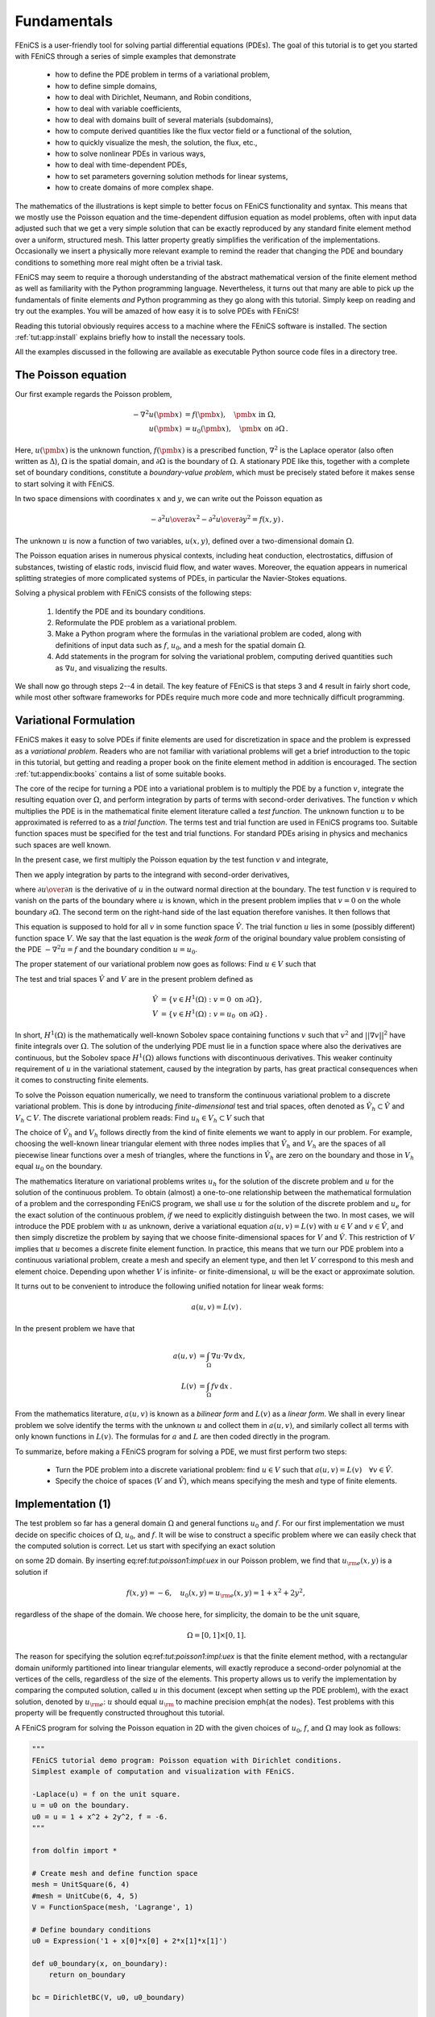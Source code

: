 

.. _tut:fundamentals:

Fundamentals
============

FEniCS is a user-friendly tool for solving partial differential
equations (PDEs). The goal of this tutorial is to get you started with
FEniCS through a series of simple examples that demonstrate

  * how to define the PDE problem in terms of a variational problem,

  * how to define simple domains,

  * how to deal with Dirichlet, Neumann, and Robin conditions,

  * how to deal with variable coefficients,

  * how to deal with domains built of several materials (subdomains),

  * how to compute derived quantities like the flux vector field or
    a functional of the solution,

  * how to quickly visualize the mesh, the solution, the flux, etc.,

  * how to solve nonlinear PDEs in various ways,

  * how to deal with time-dependent PDEs,

  * how to set parameters governing solution methods for linear systems,

  * how to create domains of more complex shape.

The mathematics of the illustrations is kept simple to better focus
on FEniCS functionality and syntax. This means that we mostly use
the Poisson equation and the time-dependent diffusion equation
as model problems, often with input data adjusted such that we get
a very simple solution that can be exactly reproduced by any standard
finite element method over a uniform, structured mesh. This
latter property greatly simplifies the verification of the implementations.
Occasionally we insert a physically more relevant example
to remind the reader that changing the PDE and boundary
conditions to something more real might often be a trivial task.

.. With the fundamentals explained, we move on to physically more

.. complicated problems, including systems of PDEs, and show how to build

.. more complete simulation codes.


FEniCS may seem to require a thorough understanding of the abstract
mathematical version of the finite element method as well as
familiarity with the Python programming language.  Nevertheless, it
turns out that many are able to pick up the fundamentals of finite
elements *and* Python programming as they go along with this
tutorial. Simply keep on reading and try out the examples. You will be
amazed of how easy it is to solve PDEs with FEniCS!

Reading this tutorial obviously requires access to a machine where the
FEniCS software is installed. The section :ref:`tut:app:install` explains
briefly how to install the necessary tools.

All the examples discussed in the following are available as
executable Python source code files in a directory tree.

.. _tut:poisson1:bvp:

The Poisson equation
--------------------

.. index:: Poisson's equation


Our first example regards the Poisson problem,

.. math::
        
        - \nabla^2 u(\pmb{x}) &= f(\pmb{x}),\quad \pmb{x}\mbox{ in } \Omega,
        \\
        u(\pmb{x}) &= u_0(\pmb{x}),\quad \pmb{x}\mbox{ on } \partial \Omega\thinspace . 
        
        

Here, :math:`u(\pmb{x})` is the unknown function, :math:`f(\pmb{x})` is a
prescribed function, :math:`\nabla^2` is the Laplace operator (also
often written as :math:`\Delta`), :math:`\Omega` is the spatial domain, and
:math:`\partial\Omega` is the boundary of :math:`\Omega`. A stationary PDE like
this, together with a complete set of boundary conditions, constitute
a *boundary-value problem*, which must be precisely stated before
it makes sense to start solving it with FEniCS.

In two space dimensions with coordinates :math:`x` and :math:`y`, we can write out
the Poisson equation as

.. math::
        
        - {\partial^2 u\over\partial x^2} -
        {\partial^2 u\over\partial y^2} = f(x,y)\thinspace . 
        

The unknown :math:`u` is now a function of two variables, :math:`u(x,y)`, defined
over a two-dimensional domain :math:`\Omega`.

The Poisson equation arises in numerous physical contexts, including
heat conduction, electrostatics, diffusion of substances, twisting of
elastic rods, inviscid fluid flow, and water waves. Moreover, the
equation appears in numerical splitting strategies of more complicated
systems of PDEs, in particular the Navier-Stokes equations.


Solving a physical problem with FEniCS consists
of the following steps:

 1. Identify the PDE and its boundary conditions.

 2. Reformulate the PDE problem as a variational problem.

 3. Make a Python program where the formulas in the variational
    problem are coded, along with definitions of input data such as
    :math:`f`, :math:`u_0`, and a mesh for the spatial domain :math:`\Omega`.

 4. Add statements in the program for solving the variational
    problem, computing derived quantities such as :math:`\nabla u`, and
    visualizing the results.

We shall now go through steps 2--4 in detail.  The key feature of
FEniCS is that steps 3 and 4 result in fairly short code, while most
other software frameworks for PDEs require much more code and more
technically difficult programming.

.. _tut:poisson1:varform:

Variational Formulation
-----------------------

.. index:: variational formulation


FEniCS makes it easy to solve PDEs if finite elements are used for
discretization in space and the problem is expressed as a
*variational problem*. Readers who are not familiar with
variational problems will get a brief introduction to the topic in
this tutorial, but getting and reading
a proper book on the finite element method in addition is encouraged. The section :ref:`tut:appendix:books` contains a list of some suitable
books.



.. index:: test function


.. index:: trial function


The core of the recipe for turning a PDE into a variational problem
is to multiply the PDE by a function :math:`v`, integrate the resulting
equation over :math:`\Omega`, and perform integration by parts of terms with
second-order derivatives. The function :math:`v` which multiplies the PDE
is in the mathematical finite element literature
called a *test function*. The unknown function :math:`u` to be approximated
is referred to
as a *trial function*. The terms test and trial function are used
in FEniCS programs too.
Suitable
function spaces must be specified for the test and trial functions.
For standard PDEs arising in physics and mechanics such spaces are
well known.

In the present case, we first multiply the Poisson equation
by the test function :math:`v` and integrate,

.. math::
   :label: tut:poisson1:multbyv
        
        
         -\int_\Omega (\nabla^2 u)v \, \mathrm{d}x = \int_\Omega fv \, \mathrm{d}x\thinspace .  

Then we apply integration by parts to the integrand with
second-order derivatives,

.. math::
   :label: tut:poisson1:eqbyparts
        
        
         -\int_\Omega (\nabla^2 u)v \, \mathrm{d}x
        = \int_\Omega\nabla u\cdot\nabla v \, \mathrm{d}x - \int_{\partial\Omega}{\partial u\over
        \partial n}v \, \mathrm{d}s ,
        

where :math:`{\partial u\over
\partial n}` is the derivative of :math:`u` in the outward normal direction at
the boundary.
The test function :math:`v` is required to vanish on the parts of the
boundary where :math:`u` is known, which in the present problem implies that
:math:`v=0` on the whole boundary :math:`\partial\Omega`.
The second term on the right-hand side of the last equation therefore
vanishes. It then follows that

.. math::
   :label: tut:poisson1:weak1
         \int_\Omega\nabla u\cdot\nabla v \, \mathrm{d}x = \int_\Omega fv \, \mathrm{d}x\thinspace . 
        
        

This equation is supposed to hold
for all :math:`v` in some function space :math:`\hat V`. The trial function :math:`u`
lies in some (possibly different) function space :math:`V`.
We say that the last equation is the *weak form* of the original
boundary value problem consisting of the PDE :math:`-\nabla^2u=f` and the
boundary condition :math:`u=u_0`.

The proper statement of
our variational problem now goes as follows:
Find :math:`u \in V` such that

.. math::
   :label: tut:poisson1:var
         
          \int_{\Omega} \nabla u \cdot \nabla v \, \mathrm{d}x =
          \int_{\Omega} fv \, \mathrm{d}x
          \quad \forall v \in \hat{V}.
        

The test and trial spaces :math:`\hat{V}` and :math:`V` are in the present
problem defined as

.. math::
        
            \hat{V} &= \{v \in H^1(\Omega) : v = 0 \mbox{ on } \partial\Omega\}, \\
             V      &= \{v \in H^1(\Omega) : v = u_0 \mbox{ on } \partial\Omega\}\thinspace . 
        

In short,
:math:`H^1(\Omega)` is the mathematically well-known Sobolev space containing
functions :math:`v` such that :math:`v^2` and :math:`||\nabla v||^2` have finite integrals over
:math:`\Omega`. The solution of the underlying
PDE
must lie in a function space where also the derivatives are continuous,
but the Sobolev space :math:`H^1(\Omega)` allows functions with discontinuous
derivatives.
This weaker continuity requirement of :math:`u` in the variational
statement,
caused by the integration by parts, has
great practical consequences when it comes to constructing
finite elements.

To solve the Poisson equation numerically, we need to transform the
continuous variational problem
to a discrete variational
problem. This is done by introducing *finite-dimensional* test and
trial spaces, often denoted as
:math:`\hat{V}_h\subset\hat{V}` and :math:`V_h\subset{V}`. The
discrete variational problem reads:
Find :math:`u_h \in V_h \subset V` such that

.. math::
   :label: tut:poisson1:vard
         
          \int_{\Omega} \nabla u_h \cdot \nabla v \, \mathrm{d}x =
          \int_{\Omega} fv \, \mathrm{d}x
          \quad \forall v \in \hat{V}_h \subset \hat{V}\thinspace . 
        

The choice of :math:`\hat{V}_h` and :math:`V_h` follows directly from the
kind of finite elements we want to apply in our problem. For example,
choosing the well-known linear triangular element with three nodes
implies that
:math:`\hat V_h` and :math:`V_h` are the spaces of all piecewise linear functions
over a mesh of triangles,
where the functions in :math:`\hat V_h`
are zero on the boundary
and those in :math:`V_h` equal :math:`u_0` on the boundary.

The mathematics literature on variational problems writes :math:`u_h` for
the solution of the discrete problem and :math:`u` for the solution of the
continuous problem. To obtain (almost) a one-to-one relationship
between the mathematical formulation of a problem and the
corresponding FEniCS program, we shall use :math:`u` for the solution of
the discrete problem and :math:`u_{e}` for the exact solution of the
continuous problem, *if* we need to explicitly distinguish
between the two.  In most cases, we will introduce the PDE problem with
:math:`u` as unknown, derive a variational equation :math:`a(u,v)=L(v)` with :math:`u\in
V` and :math:`v\in \hat V`, and then simply discretize the problem by saying
that we choose finite-dimensional spaces for :math:`V` and :math:`\hat V`. This
restriction of :math:`V` implies that :math:`u` becomes a discrete finite element
function.  In practice, this means that we turn our PDE problem into a
continuous variational problem, create a mesh and specify an element
type, and then let :math:`V` correspond to this mesh and element choice.
Depending upon whether :math:`V` is infinite- or finite-dimensional, :math:`u`
will be the exact or approximate solution.

It turns out to be convenient to
introduce the following unified notation for linear weak forms:

.. math::
        
        a(u, v) = L(v)\thinspace . 
        

In the present problem we have that

.. math::
        
        a(u, v) &= \int_{\Omega} \nabla u \cdot \nabla v \, \mathrm{d}x,
        \\
        L(v) &= \int_{\Omega} fv \, \mathrm{d}x\thinspace .   
        

From the mathematics literature,
:math:`a(u,v)` is known as a *bilinear form* and :math:`L(v)` as a
*linear form*.
We shall in every linear problem we solve identify the terms with the
unknown :math:`u` and collect them in :math:`a(u,v)`, and similarly collect
all terms with only known functions in :math:`L(v)`. The formulas for :math:`a` and
:math:`L` are then coded directly in the program.

To summarize, before making a FEniCS program for solving a PDE,
we must first perform two steps:

  * Turn the PDE problem into a discrete
    variational problem: find :math:`u\in V`
    such that :math:`a(u,v) = L(v)\quad\forall v\in \hat{V}`.

  * Specify the choice of spaces (:math:`V` and :math:`\hat V`), which means
    specifying the mesh and type of finite elements.

.. _tut:poisson1:impl:

Implementation (1)
------------------


.. index:: d1_p2D.py


The test problem so far has a general domain :math:`\Omega` and general functions
:math:`u_0` and :math:`f`. For our first implementation we must decide on specific
choices of :math:`\Omega`, :math:`u_0`, and :math:`f`.
It will be wise to construct a specific problem where we can easily
check that the computed solution is correct. Let us start with
specifying an exact solution

.. math::
   :label: tut:poisson1:impl:uex
        
        
        u_{\rm e}(x, y) = 1 +x^2 + 2y^2
        

on some 2D domain.  By inserting \eq:ref:`tut:poisson1:impl:uex` in
our Poisson problem, we find that :math:`u_{\rm e}(x,y)` is a solution if

.. math::
         f(x,y) = -6,\quad u_0(x,y)=u_{\rm e}(x,y)=1 + x^2 + 2y^2,

regardless of the shape of the domain. We choose here, for simplicity,
the domain to be the unit square,

.. math::
         \Omega = [0,1]\times [0,1] .

The reason for specifying the solution \eq:ref:`tut:poisson1:impl:uex`
is that the finite element method, with a rectangular domain uniformly
partitioned into linear triangular elements, will exactly reproduce a
second-order polynomial at the vertices of the cells, regardless of
the size of the elements. This property allows us to verify the
implementation by comparing the computed solution, called :math:`u` in this
document (except when setting up the PDE problem), with the exact
solution, denoted by :math:`u_{\rm e}`: :math:`u` should equal
:math:`u_{\rm}` to machine precision \emph{at the nodes}.
Test problems with this property will be frequently constructed
throughout this tutorial.

A FEniCS program for solving the Poisson equation in 2D
with the given choices
of :math:`u_0`, :math:`f`, and :math:`\Omega` may look as follows:


.. code-block:: python

        """
        FEniCS tutorial demo program: Poisson equation with Dirichlet conditions.
        Simplest example of computation and visualization with FEniCS.
        
        -Laplace(u) = f on the unit square.
        u = u0 on the boundary.
        u0 = u = 1 + x^2 + 2y^2, f = -6.
        """
        
        from dolfin import *
        
        # Create mesh and define function space
        mesh = UnitSquare(6, 4)
        #mesh = UnitCube(6, 4, 5)
        V = FunctionSpace(mesh, 'Lagrange', 1)
        
        # Define boundary conditions
        u0 = Expression('1 + x[0]*x[0] + 2*x[1]*x[1]')
        
        def u0_boundary(x, on_boundary):
            return on_boundary
        
        bc = DirichletBC(V, u0, u0_boundary)
        
        # Define variational problem
        u = TrialFunction(V)
        v = TestFunction(V)
        f = Constant(-6.0)
        a = inner(nabla_grad(u), nabla_grad(v))*dx
        L = f*v*dx
        
        # Compute solution
        u = Function(V)
        solve(a == L, u, bc)
        
        # Plot solution and mesh
        plot(u)
        plot(mesh)
        
        # Dump solution to file in VTK format
        file = File('poisson.pvd')
        file << u
        
        # Hold plot
        interactive()


The complete code can be found in the file ``d1_p2D.py`` in the
directory ``stationary/poisson``.

We shall now dissect this FEniCS program in detail. The program
is written in the Python programming language.
You may either take a quick look at the
`official Python tutorial <http://docs.python.org/tutorial/>`_
to pick up the basics of Python if you are unfamiliar with the language,
or you may learn enough Python as you go along with the examples in the
present tutorial. The latter strategy has proven to work for many newcomers
to FEniCS. (The requirement of using Python and an abstract
mathematical formulation of the finite element problem may seem
difficult for those who are unfamiliar with these topics.
However, the amount of mathematics and Python that is really demanded
to get you productive with FEniCS is quite limited.
And Python is an easy-to-learn language that you certainly will love
and use far beyond FEniCS programming.)
the section :ref:`tut:appendix:pybooks` lists some relevant Python books.

The listed FEniCS program defines a finite element mesh, the discrete
function spaces :math:`V` and :math:`\hat{V}` corresponding to this mesh and
the element type, boundary conditions
for :math:`u` (the function :math:`u_0`), :math:`a(u,v)`, and :math:`L(v)`.
Thereafter, the unknown
trial function :math:`u` is computed. Then we can investigate :math:`u` visually or
analyze the computed values.

The first line in the program,

.. code-block:: python

        from dolfin import *

imports the key classes ``UnitSquare``,
``FunctionSpace``, ``Function``, and so forth, from the DOLFIN library.
All FEniCS programs for solving PDEs by the finite element method
normally start with this line. DOLFIN is a software library with efficient
and convenient C++ classes for finite element computing, and
``dolfin`` is a Python package providing access to this
C++ library from Python programs.
You can think of FEniCS as an umbrella, or project name, for a set of
computational components, where DOLFIN is one important component for
writing finite element programs. The ``from dolfin import *`` statement
imports other components too, but newcomers to FEniCS
programming do not need to care about this.


.. index:: Mesh


.. index:: DOLFIN mesh


The statement

.. code-block:: python

        mesh = UnitSquare(6, 4)

defines a uniform finite element mesh over the unit square
:math:`[0,1]\times [0,1]`. The mesh consists of *cells*,
which are triangles with
straight sides. The parameters 6 and 4 tell that the square is
first divided into :math:`6\times 4` rectangles, and then each rectangle
is divided into two triangles. The total number of triangles
then becomes 48. The total number of vertices in this mesh is
:math:`7\cdot 5=35`.
DOLFIN offers some classes for creating meshes over
very simple geometries. For domains of more complicated shape one needs
to use a separate *preprocessor* program to create the mesh.
The FEniCS program will then read the mesh from file.


.. index:: FunctionSpace


Having a mesh, we can define a discrete function space ``V`` over this mesh:

.. code-block:: python

        V = FunctionSpace(mesh, 'Lagrange', 1)

The second argument reflects the type of element, while the third
argument is the degree of the basis functions on the element.

.. index:: finite element specifications


.. index:: CG finite element family


.. index:: Lagrange finite element family

The type of element is here "Lagrange", implying the
standard Lagrange family of elements.
(Some FEniCS programs use ``'CG'``, for Continuous Galerkin,
as a synonym for ``'Lagrange'``.)
With degree 1, we simply get the standard linear Lagrange element,
which is a triangle
with nodes at the three vertices.
Some finite element practitioners refer to this element as the
"linear triangle".
The computed :math:`u` will be continuous and linearly varying in :math:`x` and :math:`y` over
each cell in the mesh.
Higher-degree polynomial approximations over each cell are
trivially obtained by increasing the third parameter in
``FunctionSpace``. Changing the second parameter to ``'DG'`` creates a
function space for discontinuous Galerkin methods.


.. index:: TestFunction

.. index:: TrialFunction


.. index:: DirichletBC


.. index:: Dirichlet boundary conditions


In mathematics, we distinguish between the trial and test
spaces :math:`V` and :math:`\hat{V}`. The only difference in the present problem
is the boundary conditions. In FEniCS we do not specify the boundary
conditions as part of the function space, so it is sufficient to work
with one common space ``V`` for the and trial and test functions in the
program:

.. code-block:: python

        u = TrialFunction(V)
        v = TestFunction(V)



.. index:: boundary specification (function)


The next step is to specify the boundary condition: :math:`u=u_0` on
:math:`\partial\Omega`. This is done by

.. code-block:: python

        bc = DirichletBC(V, u0, u0_boundary)

where ``u0`` is an instance holding the :math:`u_0` values,
and ``u0_boundary`` is a function (or object) describing whether a point lies
on the boundary where :math:`u` is specified.

Boundary conditions
of the type :math:`u=u_0` are known as *Dirichlet conditions*, and also
as *essential boundary conditions* in a finite element context.
Naturally, the name of the DOLFIN class holding the information about
Dirichlet boundary conditions is ``DirichletBC``.


.. index:: Expression


The ``u0`` variable refers to an ``Expression`` object, which
is used to represent a mathematical function. The typical construction is

.. code-block:: python

        u0 = Expression(formula)

where ``formula`` is a string containing the mathematical expression.
This formula is
written with C++ syntax (the expression is
automatically turned into an efficient, compiled
C++ function, see the section :ref:`tut:app:cpp:functions` for
details on the syntax). The independent variables in the function
expression are supposed to be available
as a point vector ``x``, where the first element ``x[0]``
corresponds to the :math:`x` coordinate, the second element ``x[1]``
to the :math:`y` coordinate, and (in a three-dimensional problem)
``x[2]`` to the :math:`z` coordinate. With our choice of
:math:`u_0(x,y)=1 + x^2 + 2y^2`, the formula string must be written
as ``1 + x[0]*x[0] + 2*x[1]*x[1]``:

.. code-block:: python

        u0 = Expression('1 + x[0]*x[0] + 2*x[1]*x[1]')


The information about where to apply the ``u0`` function as
boundary condition is coded in a function ``u0_boundary``:

.. index:: boundary specification (function)


.. code-block:: python

        def u0_boundary(x, on_boundary):
            return on_boundary

A function like ``u0_boundary`` for marking the boundary must
return
a boolean value: ``True`` if the given point
``x`` lies on the Dirichlet boundary and
``False`` otherwise.
The argument ``on_boundary`` is ``True`` if ``x`` is on
the physical boundary of the mesh, so in the present case, where
we are supposed to return ``True`` for all points on
the boundary, we can just return the supplied value of
``on_boundary``.
The ``u0_boundary`` function will be called
for every discrete point in the mesh, which allows us to have boundaries
where :math:`u` are known also inside the domain, if desired.

One can also omit the ``on_boundary`` argument,
but in that case we need to test on the value of the coordinates
in ``x``:

.. code-block:: python

        def u0_boundary(x):
            return x[0] == 0 or x[1] == 0 or x[0] == 1 or x[1] == 1

As for the formula in ``Expression`` objects, ``x`` in the
``u0_boundary`` function represents a point in space with
coordinates ``x[0]``, ``x[1]``, etc. Comparing floating-point
values using an exact match test with ``==``
is not good programming practice, because small round-off errors in
the computations of the ``x`` values could make a test
``x[0] == 1`` become false even though ``x`` lies on the boundary.
A better test is to check for equality with a tolerance:

.. code-block:: python

        def u0_boundary(x):
            tol = 1E-15
            return abs(x[0]) < tol or \
                   abs(x[1]) < tol or \
                   abs(x[0] - 1) < tol or \
                   abs(x[1] - 1) < tol



.. index:: UFL


Before defining :math:`a(u,v)` and :math:`L(v)` we have to specify the :math:`f` function:

.. code-block:: python

        f = Expression('-6')

When :math:`f` is constant over the domain, ``f`` can be
more efficiently represented as a ``Constant`` object:

.. code-block:: python

        f = Constant(-6.0)

Now we have all the objects we need in order to specify this problem's
:math:`a(u,v)` and :math:`L(v)`:

.. code-block:: python

        a = inner(nabla_grad(u), nabla_grad(v))*dx
        L = f*v*dx

In essence, these two lines specify the PDE to be solved.
Note the very close correspondence between the Python syntax
and the mathematical formulas :math:`\nabla u\cdot\nabla v \, \mathrm{d}x` and
:math:`fv \, \mathrm{d}x`.
This is a key strength of FEniCS: the formulas in the variational
formulation translate directly to very similar Python code, a feature
that makes it easy to specify PDE problems with lots of PDEs and
complicated terms in the equations.
The language used to express weak forms is called UFL (Unified Form Language)
and is an integral part of FEniCS.

Instead of ``nabla_grad`` we could also just have written
``grad`` in the examples in this tutorial. However, when taking
gradients of vector fields, ``grad`` and ``nabla_grad``
differ. The latter is consistent with the tensor algebra commonly
used to derive vector and tensor PDEs, where the "nabla" acts as a
vector operator, and therefore this author prefers to always use
``nabla_grad``.


Having ``a`` and ``L`` defined, and information about essential
(Dirichlet) boundary conditions in ``bc``, we can compute the
solution, a finite element function ``u``, by

.. code-block:: python

        u = Function(V)
        solve(a == L, u, bc)

Some prefer to replace ``a`` and ``L`` by an ``equation``
variable, which is accomplished by this equivalent code:

.. code-block:: python

        equation = inner(nabla_grad(u), nabla_grad(v))*dx == f*v*dx
        u = Function(V)
        solve(equation, u, bc)


Note that we first defined the variable ``u`` as a
``TrialFunction`` and used it to represent the unknown in the form
``a``.  Thereafter, we redefined ``u`` to be a ``Function``
object representing the solution, i.e., the computed finite element
function :math:`u`.  This redefinition of the variable ``u`` is possible
in Python and often done in FEniCS applications. The two types of
objects that ``u`` refers to are equal from a mathematical point of
view, and hence it is natural to use the same variable name for both
objects. In a program, however, ``TrialFunction`` objects must
always be used for the unknowns in the problem specification (the form
``a``), while ``Function`` objects must be used for quantities
that are computed (known).


The simplest way of quickly looking at ``u`` and the mesh
is to say

.. code-block:: python

        plot(u)
        plot(mesh)
        interactive()

The ``interactive()`` call is necessary for the plot to remain on the
screen. With the left, middle, and right
mouse buttons you can rotate, translate, and zoom
(respectively) the plotted surface to better examine what the solution looks
like.
Figures :ref:`tut:poisson:2D:fig:ex1:u` and :ref:`tut:poisson:2D:fig:ex1:mesh`
display the resulting :math:`u` function and the finite element mesh, respectively.

It is also possible to dump the computed solution to file, e.g., in the
VTK format:

.. code-block:: python

        file = File('poisson.pvd')
        file << u

The ``poisson.pvd`` file can now be loaded into any
front-end to VTK, say ParaView or VisIt. The ``plot`` function
is intended for quick examination of the solution during program development.
More in-depth visual investigations of finite element solutions will
normally benefit from using highly professional tools such as ParaView and
VisIt.


.. _tut:poisson:2D:fig:ex1:u:

.. figure:: figs/ex1_u.png
   :width: 480

   Plot of the solution in the first FEniCS example  



.. _tut:poisson:2D:fig:ex1:mesh:

.. figure:: figs/ex1_mesh.png
   :width: 480

   Plot of the mesh in the first FEniCS example  


The next three sections deal with some technicalities about specifying
the solution method for linear systems (so that you can solve large
problems) and examining array data from the computed solution (so that
you can check that the program is correct).  These technicalities are
scattered around in forthcoming programs. However, the impatient reader who
is more interested in seeing the previous program being adapted to a
real physical problem, and play around with some interesting
visualizations, can safely jump to the section :ref:`tut:poisson:membrane`.
Information in the intermediate sections can be studied on demand.

.. _tut:poisson1:solve:prm:

Controlling the Solution Process
--------------------------------

Sparse LU decomposition (Gaussian elimination) is used by default to
solve linear systems of equations in FEniCS programs.  This is a very
robust and recommended method for a few thousand unknowns in the
equation system, and may hence be the method of choice in many 2D and
smaller 3D problems. However, sparse LU decomposition becomes slow and
memory demanding in large problems.  This fact forces the use of
iterative methods, which are faster and require much less memory.


.. index:: d2_p2D.py


Preconditioned Krylov solvers is a type of popular iterative methods that are
easily accessible in FEniCS programs. The Poisson equation results in
a symmetric, positive definite coefficient matrix, for which the optimal
Krylov solver is the Conjugate Gradient (CG) method. Incomplete
LU factorization (ILU) is a popular and
robust all-round preconditioner, so let us try the CG--ILU pair:

.. code-block:: python

        solve(a == L, u, bc)
              solver_parameters={'linear_solver': 'cg',
                                 'preconditioner': 'ilu'})
        # Alternative syntax
        solve(a == L, u, bc,
              solver_parameters=dict(linear_solver='cg',
                                     preconditioner='ilu'))

the section :ref:`tut:app:solver:prec` lists the most
popular choices of Krylov solvers and preconditioners available in
FEniCS


.. index:: linear algebra backend


.. index:: PETSc

.. index:: Trilinos

.. index:: MTL4

.. index:: uBLAS


The actual CG and ILU implementations that are brought into action depends on
the choice of linear algebra package. FEniCS interfaces
several linear algebra packages, called *linear algebra backends*
in FEniCS terminology.
PETSc is the default choice if DOLFIN is compiled with PETSc,
otherwise uBLAS.  Epetra (Trilinos) and MTL4 are two other
supported backends.
Which backend to apply can
be controlled by setting

.. code-block:: python

        parameters['linear_algebra_backend'] = backendname

where ``backendname`` is a string, either ``'PETSc'``, ``'uBLAS'``,
``'Epetra'``, or ``'MTL4'``.  All these backends offer high-quality
implementations of both iterative and direct solvers for linear systems
of equations.


.. index:: UMFPACK


A common platform for FEniCS users is Ubuntu Linux.  The FEniCS
distribution for Ubuntu contains PETSc, making this package the default
linear algebra backend.  The default solver is sparse LU decomposition
(``'lu'``), and the actual software that is called
is then the sparse LU solver from UMFPACK (which PETSc has an
interface to).


.. index:: parameters database


.. index:: info function


We will normally like to control
the tolerance in the stopping criterion and the maximum number
of iterations when running an iterative method.
Such parameters can be set by accessing
the *global parameter database*, which is called
``parameters`` and which behaves as a nested dictionary. Write

.. code-block:: python

        info(parameters, True)

to list all parameters and their default values in the database.
The nesting of parameter sets is indicated through indentation in the
output from ``info``.
According to this output, the relevant parameter set is
named ``'krylov_solver'``, and the parameters are set like this:

.. code-block:: python

        prm = parameters['krylov_solver'] # short form
        prm['absolute_tolerance'] = 1E-10
        prm['relative_tolerance'] = 1E-6
        prm['maximum_iterations'] = 1000

Stopping criteria for Krylov solvers usually involve the norm of
the residual, which must be smaller than the absolute tolerance
parameter and smaller than the relative tolerance parameter times
the initial residual.

To see the number of actual iterations to reach the stopping criterion,
we can insert

.. code-block:: python

        set_log_level(PROGRESS)
        # or
        set_log_level(DEBUG)

A message with the equation system size, solver type, and number of
iterations arises from specifying the argument ``PROGRESS``, while
``DEBUG`` results in more information, including CPU time spent in
the various parts of the matrix assembly and solve process.

The complete solution process with control of the solver parameters
now contains the statements

.. code-block:: python

        prm = parameters['krylov_solver'] # short form
        prm['absolute_tolerance'] = 1E-10
        prm['relative_tolerance'] = 1E-6
        prm['maximum_iterations'] = 1000
        set_log_level(PROGRESS)
        
        solve(a == L, u, bc,
              solver_parameters={'linear_solver': 'cg',
                                 'preconditioner': 'ilu'})

The demo program ``d2_p2D.py`` in the
``stationary/poisson`` directory incorporates the above shown control
of the linear solver and precnditioner, but
is otherwise similar to the previous ``d1_p2D.py`` program.

We remark that default values for the global parameter database can be
defined in an XML file, see the example file ``dolfin_parameters.xml`` in the
directory ``stationary/poisson``.  If such a file is
found in the directory where a FEniCS program is run, this file is
read and used to initialize the ``parameters`` object. Otherwise,
the file ``.config/fenics/dolfin_parameters.xml`` in the user's home
directory is read, if it exists.  The XML file can also be in gzip'ed form
with the extension ``.xml.gz``.


.. _tut:poisson1:solver:problem:

Linear Variational Problem and Solver Objects
---------------------------------------------

.. index:: LinearVariationalProblem


.. index:: LinearVariationalSolver



.. index:: d3_p2D.py


The ``solve(a == L, u, bc)`` call is just a compact syntax alternative to a
slightly more comprehensive specification of the variational equation
and the solution of the associated linear system.  This alternative
syntax is used in a lot of FEniCS applications and will also be
used later in this tutorial, so we show it already now:

.. code-block:: python

        u = Function(V)
        problem = LinearVariationalProblem(a, L, u, bc)
        solver  = LinearVariationalSolver(problem)
        solver.solve()


Many objects have an attribute ``parameters`` corresponding to
a parameter set in the global ``parameters`` database,
but local to the object. Here, ``solver.parameters`` play that
role. Setting the CG method with ILU preconditiong as solution
method and specifying solver-specific parameters can be done
like this:

.. code-block:: python

        solver.parameters['linear_solver'] = 'cg'
        solver.parameters['preconditioner'] = 'ilu'
        cg_prm = solver.parameters['krylov_solver'] # short form
        cg_prm['absolute_tolerance'] = 1E-7
        cg_prm['relative_tolerance'] = 1E-4
        cg_prm['maximum_iterations'] = 1000

Calling ``info(solver.parameters, True)`` lists all the available
parameter sets with default values for each parameter.
Settings in the global ``parameters`` database are
propagated to parameter sets in individual objects, with the
possibility of being overwritten as done above.

The ``d3_p2D.py`` program modifies the ``d2_p2D.py`` file
to incorporate objects for the variational problem and solver.



.. _tut:poisson1:verify1:

Examining the Discrete Solution
-------------------------------


.. index:: d4_p2D.py


We know that, in the particular boundary-value problem of the section :ref:`tut:poisson1:impl`, the computed solution :math:`u` should equal the
exact solution at the vertices of the cells.  An important extension
of our first program is therefore to examine the computed values of
the solution, which is the focus of the present section.

A finite element function like :math:`u` is expressed as a linear combination
of basis functions :math:`\phi_j`, spanning the space :math:`V`:

.. math::
   :label: tut:poisson1:ufem
        
        \sum_{j=1}^N U_j \phi_j \thinspace . 
        

By writing ``solve(a == L, u, bc)`` in the program, a linear system
will be formed from :math:`a` and :math:`L`, and this system is solved for the
:math:`U_1,\ldots,U_N` values. The :math:`U_1,\ldots,U_N` values are known

.. index:: degree of freedom

as *degrees of freedom* of :math:`u`. For Lagrange elements (and many other
element types) :math:`U_k` is simply the value of :math:`u` at the node
with global number :math:`k`.
(The nodes and cell vertices coincide for linear Lagrange elements, while
for higher-order elements there may be additional nodes at
the facets and in the interior of cells.)

Having ``u`` represented as a ``Function`` object,
we can either evaluate ``u(x)`` at any vertex ``x`` in the mesh,
or we can grab all the values
:math:`U_j` directly by

.. code-block:: python

        u_nodal_values = u.vector()

The result is a DOLFIN ``Vector`` object, which is basically an
encapsulation of the vector object used in the linear algebra package
that is used to solve the linear system arising from the
variational problem.
Since we program in Python it is convenient to convert the
``Vector`` object to a standard ``numpy`` array for further
processing:

.. index:: degrees of freedom array


.. index:: nodal values array


.. code-block:: python

        u_array = u_nodal_values.array()

With ``numpy`` arrays we can write "MATLAB-like" code to analyze
the data. Indexing is done with square brackets: ``u_array[i]``,
where the index ``i`` always starts at ``0``.

Mesh information can be gathered from the \emp{mesh} object, e.g.,
  * ``mesh.coordinates()`` returns the coordinates of the
    vertices as an :math:`M\times d` ``numpy`` array,
    :math:`M` being the number of vertices in the mesh and :math:`d` being
    the number of space dimensions,

  * ``mesh.num_cells()`` returns the number of cells (triangles)
    in the mesh,

  * ``mesh.num_vertices()`` returns the number of vertices in
    the mesh (with our choice of linear Lagrange elements this equals the
    number of nodes),

Writing ``print mesh`` dumps a short, "pretty print" description
of the mesh (``print mesh`` actually displays the result of str(mesh)`,
which defines the pretty print):

.. code-block:: python

        <Mesh of topological dimension 2 (triangles) with
        16 vertices and 18 cells, ordered>


.. index:: pydoc

All mesh objects are of type ``Mesh`` so typing the command
``pydoc dolfin.Mesh`` in a terminal window will give a list
of methods (that is, functions in a class)
that can be called through any ``Mesh`` object. In fact,
``pydoc dolfin.X`` shows the documentation of any DOLFIN name ``X``.

Writing out the solution on the screen can now be done by a simple loop:

.. code-block:: python

        coor = mesh.coordinates()
        if mesh.num_vertices() == len(u_array):
            for i in range(mesh.num_vertices()):
                print 'u(%8g,%8g) = %g' % (coor[i][0], coor[i][1], u_array[i])

The beginning of the output looks like this:

.. code-block:: python

        u(       0,       0) = 1
        u(0.166667,       0) = 1.02778
        u(0.333333,       0) = 1.11111
        u(     0.5,       0) = 1.25
        u(0.666667,       0) = 1.44444
        u(0.833333,       0) = 1.69444
        u(       1,       0) = 2

For Lagrange elements of degree higher than one, the vertices do not
correspond to all the nodal points and the `if`-test fails.

For verification purposes we want to compare the values of the
computed ``u`` at the nodes (given by ``u_array``) with the exact
solution ``u0`` evaluated at the nodes.  The difference between the
computed and exact solution should be less than a small tolerance at
all the nodes. The ``Expression`` object ``u0`` can be evaluated
at any point ``x`` by calling ``u0(x)``. Specifically,
``u0(coor[i])`` returns the value of ``u0`` at the vertex or node
with global number ``i``.


.. index:: interpolation

.. index:: interpolate


Alternatively, we can make a finite element field ``u_e``, representing
the exact solution, whose values at the nodes are given by the
``u0`` function. With mathematics, :math:`u_{\mbox{e}} = \sum_{j=1}^N  E_j\phi_j`, where
:math:`E_j=u_0(x_j,y_j)`, :math:`(x_j,y_j)` being the coordinates of node number :math:`j`.
This process is known as interpolation.
FEniCS has a function for performing the operation:

.. code-block:: python

        u_e = interpolate(u0, V)

The maximum error can now be computed as

.. code-block:: python

        u_e_array = u_e.vector().array()
        print 'Max error:', numpy.abs(u_e_array - u_array).max()

The value of the error should be at the level of the machine precision
(:math:`10^{-16}`).

To demonstrate the use of point evaluations of ``Function`` objects,
we write out the computed ``u`` at the center point
of the domain and compare it with the exact solution:

.. code-block:: python

        center = (0.5, 0.5)
        print 'numerical u at the center point:',  u(center)
        print 'exact     u at the center point:', u0(center)

Trying a :math:`3\times 3` mesh, the output from the
previous snippet becomes

.. code-block:: python

        numerical u at the center point: [ 1.83333333]
        exact     u at the center point: [ 1.75]

The discrepancy is due to the fact that the center point is not a node
in this particular mesh, but a point in the interior of a cell,
and ``u`` varies linearly over the cell while
``u0`` is a quadratic function.

We have seen how to extract the nodal values in a ``numpy`` array.
If desired, we can adjust the nodal values too. Say we want to
normalize the solution such that :math:`\max_j U_j = 1`. Then we
must divide all :math:`U_j` values
by :math:`\max_j U_j`. The following snippet performs the task:

.. code-block:: python

        max_u = u_array.max()
        u_array /= max_u
        u.vector()[:] = u_array
        u.vector().set_local(u_array)  # alternative
        print u.vector().array()

That is, we manipulate ``u_array`` as desired, and then
we insert this array into `u`'s ``Vector`` object.
The ``/=`` operator implies an
in-place modification of the object on the left-hand side: all
elements of the ``u_array`` are divided by the value ``max_u``.
Alternatively, one could write
``u_array = u_array/max_u``, which implies creating a new
array on the right-hand side and assigning this array to the
name ``u_array``.

A call like ``u.vector().array()`` returns a copy of the data in
``u.vector()``. One must therefore never perform assignments like
``u.vector.array()[:] = ...``, but instead extract the
``numpy`` array (i.e., a copy), manipulate it, and insert
it back with ``u.vector()[:] = `` or ``u.set_local(...)``.

All the code in this subsection can be found in the file
``d4_p2D.py`` in the ``stationary/poisson`` directory.
We have commented out the plotting statements in
this version of the program, but if you want plotting to happen, make
sure that ``interactive`` is called at the very end of the program.


.. _tut:poisson:membrane:

Solving a Real Physical Problem
-------------------------------

Perhaps you are not particularly amazed by viewing the simple surface
of :math:`u` in the test problem from the section :ref:`tut:poisson1:impl`.
However, solving a real physical problem
with a more interesting and amazing solution on the screen is only a
matter of specifying a more exciting domain, boundary condition,
and/or right-hand side :math:`f`.

One possible physical problem regards the deflection
:math:`D(x,y)` of an elastic circular membrane
with radius :math:`R`, subject to a localized perpendicular pressure
force, modeled as a Gaussian function.
The appropriate PDE model is

.. math::
        
        -T\nabla^2 D = p(x,y)\quad\hbox{in }\Omega = \{ (x,y)\,|\, x^2+y^2\leq R\},
        

with

.. math::
        
        p(x,y) = {A\over 2\pi\sigma}\exp{\left(
        - {1\over2}\left( {x-x_0\over\sigma}\right)^2
        - {1\over2}\left( {y-y_0\over\sigma}\right)^2
        \right)}\, .
        

Here, :math:`T` is the tension in the membrane (constant), :math:`p` is the external
pressure load,
:math:`A` the amplitude of the pressure, :math:`(x_0,y_0)` the localization of
the Gaussian pressure function, and :math:`\sigma` the "width" of this
function. The boundary of the membrane has no
deflection, implying :math:`D=0` as boundary condition.

For scaling and verification it is convenient to simplify the problem
to find an analytical solution. In the limit :math:`\sigma\rightarrow\infty`,
:math:`p\rightarrow A/(2\pi\sigma)`, which allows us to integrate an axi--symmetric
version of the equation in the radial coordinate :math:`r\in [0,R]` and
obtain :math:`D(r)=(r^2-R^2)A/(8\pi\sigma T)`. This result gives
a rough estimate of the characteristic size of the deflection:
:math:`|D(0)|=AR^2/(8\pi\sigma T)`, which can be used to scale the deflecton.
With :math:`R` as characteristic length scale, we can derive the equivalent
dimensionless problem on the unit circle,

.. math::
   :label: tut:poisson1:membrane:scaled:eq
        
        
        -\nabla^2 w = f,
        

with :math:`w=0` on the boundary and with

.. math::
   :label: tut:poisson1:membrane:scaled:eq:rhs
        
        
        f(x,y) = 4\exp{\left(
        - \frac{1}{2}\left( \frac{Rx-x_0}{\sigma}\right)^2
        - \frac{1}{2}\left( \frac{Ry-y_0}{\sigma}\right)^2
        \right)}.

\end{equation}
For notational convenience we have dropped introducing new symbols
for the scaled
coordinates in :eq:`tut:poisson1:membrane:scaled:eq:rhs`.
Now :math:`D` is related to :math:`w` through :math:`D = AR^2w/(8\pi\sigma T)`.


Let us list the modifications of the
``d1_p2D.py`` program that are needed to solve this membrane problem:

  * Initialize :math:`T`, :math:`A`, :math:`R`, :math:`x_0`, :math:`y_0`, and :math:`\sigma`,

  * create a mesh over the unit circle,

  * make an expression object for the scaled pressure function :math:`f`,

  * define the ``a`` and ``L`` formulas in the variational
    problem for :math:`w` and compute the solution,

  * plot the mesh, :math:`w`, and :math:`f`,

  * write out the maximum real deflection :math:`D`.

Some suitable values of :math:`T`, :math:`A`, :math:`R`, :math:`x_0`, :math:`y_0`, and :math:`\sigma` are

.. code-block:: python

        T = 10.0  # tension
        A = 1.0   # pressure amplitude
        R = 0.3   # radius of domain
        theta = 0.2
        x0 = 0.6*R*cos(theta)
        y0 = 0.6*R*sin(theta)
        sigma = 0.025


A mesh over the unit circle can be created by

.. code-block:: python

        mesh = UnitCircle(n)

where ``n`` is the typical number of elements in the radial direction.


.. index:: Expresion


.. index:: Expression with parameters


The function :math:`f` is represented by an ``Expression`` object. There
are many physical parameters in the formula for :math:`f` that enter the
expression string and these parameters must have their values set
by keyword arguments:

.. code-block:: python

        f = Expression('4*exp(-0.5*(pow((R*x[0] - x0)/sigma, 2)) '
                       '     - 0.5*(pow((R*x[1] - y0)/sigma, 2)))',
                       R=R, x0=x0, y0=y0, sigma=sigma)

The coordinates in ``Expression`` objects *must* be a vector
with indices 0, 1, and 2, and with the name ``x``. Otherwise
we are free to introduce names of parameters as long as these are
given default values by keyword arguments. All the parameters
initialized by keyword arguments can at any time have their
values modified. For example, we may set

.. code-block:: python

        f.sigma = 50
        f.x0 = 0.3



.. index:: interpolation


It would be of interest to visualize :math:`f` along with :math:`w` so that we can
examine the pressure force and its response.  We must then transform
the formula (``Expression``) to a finite element function
(``Function``).  The most natural approach is to construct a finite
element function whose degrees of freedom (values at the nodes in this case) are
calculated from :math:`f`. That is, we interpolate :math:`f` (see
the section :ref:`tut:poisson1:verify1`):

.. code-block:: python

        f = interpolate(f, V)

Calling ``plot(f)`` will produce a plot of :math:`f`. Note that the assignment
to ``f`` destroys the previous ``Expression`` object ``f``, so if
it is of interest to still have access to this object, another name must be used
for the ``Function`` object returned by ``interpolate``.

We need some evidence that the program works, and to this end we may
use the analytical solution listed above for the case
:math:`\sigma\rightarrow\infty`. In scaled coordinates the solution reads

.. math::
         w_{\rm}(x,y) = 1-x^2-y^2 .

Practical values for an infinite :math:`\sigma`
may be 50 or larger, and in such cases the program will report the
maximum deviation between the computed :math:`w` and the (approximate) exact
:math:`w_{\rm e}`.


.. index:: membrane1.py


Note that the variational formulation remains the same as in the
program from the section :ref:`tut:poisson1:impl`, except that :math:`u` is
replaced by :math:`w` and :math:`u_0=0`.
The final program is found in the file ``membrane1.py``, located
in the ``stationary/poisson`` directory, and also listed below.
We have inserted capabilities for iterative solution methods and
hence large meshes (the section :ref:`tut:poisson1:solve:prm`),
used objects for the variational problem and solver
(the section :ref:`tut:poisson1:solver:problem`), and made numerical
comparison of the numerical and (approximate) analytical solution
(the section :ref:`tut:poisson1:verify1`).


.. code-block:: python

        """
        FEniCS program for the deflection w(x,y) of a membrane:
        -Laplace(w) = p = Gaussian function, in a unit circle,
        with w = 0 on the boundary.
        """
        
        from dolfin import *
        import numpy
        
        # Set pressure function:
        T = 10.0  # tension
        A = 1.0   # pressure amplitude
        R = 0.3   # radius of domain
        theta = 0.2
        x0 = 0.6*R*cos(theta)
        y0 = 0.6*R*sin(theta)
        sigma = 0.025
        sigma = 50  # large value for verification
        n = 40   # approx no of elements in radial direction
        mesh = UnitCircle(n)
        V = FunctionSpace(mesh, 'Lagrange', 1)
        
        # Define boundary condition w=0
        def boundary(x, on_boundary):
            return on_boundary
        
        bc = DirichletBC(V, Constant(0.0), boundary)
        
        # Define variational problem
        w = TrialFunction(V)
        v = TestFunction(V)
        a = inner(nabla_grad(w), nabla_grad(v))*dx
        f = Expression('4*exp(-0.5*(pow((R*x[0] - x0)/sigma, 2)) '
                       '      -0.5*(pow((R*x[1] - y0)/sigma, 2)))',
                       R=R, x0=x0, y0=y0, sigma=sigma)
        L = f*v*dx
        
        # Compute solution
        w = Function(V)
        problem = LinearVariationalProblem(a, L, w, bc)
        solver  = LinearVariationalSolver(problem)
        solver.parameters['linear_solver'] = 'cg'
        solver.parameters['preconditioner'] = 'ilu'
        solver.solve()
        
        # Plot scaled solution, mesh and pressure
        plot(mesh, title='Mesh over scaled domain')
        plot(w, title='Scaled deflection')
        f = interpolate(f, V)
        plot(f, title='Scaled pressure')
        
        # Find maximum real deflection
        max_w = w.vector().array().max()
        max_D = A*max_w/(8*pi*sigma*T)
        print 'Maximum real deflection is', max_D
        
        # Verification for "flat" pressure (large sigma)
        if sigma >= 50:
            w_e = Expression("1 - x[0]*x[0] - x[1]*x[1]")
            w_e = interpolate(w_e, V)
            dev = numpy.abs(w_e.vector().array() - w.vector().array()).max()
            print 'sigma=%g: max deviation=%e' % (sigma, dev)
        
        # Should be at the end
        interactive()


Choosing a small width :math:`\sigma` (say 0.01) and a location :math:`(x_0,y_0)`
toward the circular boundary (say :math:`(0.6R\cos\theta, 0.6R\sin\theta)`
for any :math:`\theta\in [0,2\pi]`), may produce an exciting visual
comparison of :math:`w` and :math:`f` that demonstrates the very smoothed elastic
response to a peak force (or mathematically, the smoothing properties
of the inverse of the Laplace operator).  One needs to experiment with
the mesh resolution to get a smooth visual representation of~$f$.  You
are strongly encouraged to play around with the plots and different
mesh resolutions.


.. _tut:quickviz:

Quick Visualization with VTK
----------------------------

.. index:: visualization

.. index:: Viper

.. index:: VTK


As we go along with examples it is fun to play around with
``plot`` commands and visualize what is computed. This section explains
some useful visualization features.

The ``plot(u)`` command launches a FEniCS component called Viper, which
applies the VTK package to visualize finite element functions.  Viper
is not a full-fledged, easy-to-use front-end to VTK (like Mayavi2,
ParaView or, VisIt), but rather a thin layer on top of VTK's Python
interface, allowing us to quickly visualize a DOLFIN function or mesh,
or data in plain Numerical Python arrays, within a Python program.
Viper is ideal for debugging, teaching, and initial scientific
investigations.  The visualization can be interactive, or you can
steer and automate it through program statements.  More advanced and
professional visualizations are usually better done with advanced
tools like Mayavi2, ParaView, or VisIt.


.. index:: membrane1v.p


We have made a program ``membrane1v.py`` for the membrane deflection
problem in the section :ref:`tut:poisson:membrane` and added various
demonstrations of Viper capabilities. You are encouraged to play around with
``membrane1v.py`` and modify the code as you read about various features.


.. index:: plot


The ``plot`` function can take additional arguments, such as
a title of the plot, or a specification of a wireframe plot (elevated mesh)
instead of a colored surface plot:

.. code-block:: python

        plot(mesh, title='Finite element mesh')
        plot(w, wireframe=True, title='solution')


The three mouse buttons can be used to rotate, translate, and zoom
the surface.
Pressing ``h`` in the plot window makes a printout of several
key bindings that are available in such windows. For example,
pressing ``m`` in the mesh plot window
dumps the plot of the mesh to an Encapsulated PostScript (``.eps``)
file, while pressing ``i`` saves the plot in PNG format.
All plotfile names are automatically generated as ``simulationX.eps``,
where ``X`` is a counter ``0000``, ``0001``, ``0002``, etc.,
being increased every time a new plot file in that format
is generated (the extension
of PNG files is ``.png`` instead of ``.eps``).
Pressing ``o`` adds a red outline of a bounding box around the domain.

One can alternatively control the visualization from the program code
directly. This is done through a ``Viper`` object returned from
the ``plot`` command. Let us grab this object and use it to
1) tilt the camera :math:`-65` degrees in the latitude direction, 2) add
:math:`x` and :math:`y` axes, 3) change the default name of the plot files,
4) change the color scale, and 5) write the plot
to a PNG and an EPS file. Here is the code:

.. code-block:: python

        viz_w = plot(w,
                    wireframe=False,
                    title='Scaled membrane deflection',
                    rescale=False,
                    axes=True,              # include axes
                    basename='deflection',  # default plotfile name
                    )
        
        viz_w.elevate(-65) # tilt camera -65 degrees (latitude dir)
        viz_w.set_min_max(0, 0.5*max_w)  # color scale
        viz_w.update(w)    # bring settings above into action
        viz_w.write_png('deflection.png')
        viz_w.write_ps('deflection', format='eps')

The ``format`` argument in the latter line can also take the values
``'ps'`` for a standard PostScript file and ``'pdf'`` for
a PDF file.
Note the necessity of the ``viz_w.update(w)`` call -- without it we will
not see the effects of tilting the camera and changing the color scale.
Figure :ref:`tut:poisson:2D:fig1` shows the resulting scalar surface.

.. parameters['plot_filename_prefix'] = 'hello' # does not work




.. _tut:poisson:2D:fig1:

.. figure:: figs/membrane_waxis.png
   :width: 480

   Plot of the deflection of a membrane  




.. _tut:poisson:gradu:

Computing Derivatives
---------------------

In Poisson and many other problems the gradient of the solution is
of interest. The computation is in principle simple:
since
:math:`u = \sum_{j=1}^N U_j \phi_j`, we have that

.. math::
        
        \nabla u = \sum_{j=1}^N U_j \nabla \phi_j\thinspace . 
        

Given the solution variable ``u`` in the program, its gradient is
obtained by ``grad(u)`` or ``nabla_grad(u)``.
However, the gradient of a piecewise continuous
finite element scalar field
is a discontinuous vector field
since the :math:`\phi_j` has discontinuous derivatives at the boundaries of
the cells. For example, using Lagrange elements of degree 1, :math:`u` is
linear over each cell, and the numerical :math:`\nabla u` becomes a piecewise
constant vector field. On the contrary,
the exact gradient is continuous.
For visualization and data analysis purposes
we often want the computed
gradient to be a continuous vector field. Typically,
we want each component of :math:`\nabla u` to be represented in the same
way as :math:`u` itself. To this end, we can project the components
of :math:`\nabla u` onto the
same function space as we used for :math:`u`.
This means that we solve :math:`w = \nabla u` approximately by a finite element
method, using the same elements for the components of
:math:`w` as we used for :math:`u`. This process is known as *projection*.

.. index:: projection

Looking at the component :math:`\partial
u/\partial x` of the gradient, we project the (discrete) derivative
:math:`\sum_jU_j{\partial \phi_j/\partial x}` onto a function space
with basis :math:`\phi_1,\phi_2,\ldots` such that the derivative in
this space is expressed by the standard sum :math:`\sum_j\bar U_j \phi_j`,
for suitable (new) coefficients :math:`\bar U_j`.

The variational problem for :math:`w` reads: find  :math:`w\in V^{(\mbox{g})}` such that

.. math::
        
        a(w, v) = L(v)\quad\forall v\in \hat{V^{(\mbox{g})}},
        

where

.. math::
        
        a(w, v) &= \int_\Omega w\cdot v \, \mathrm{d}x,\\
        L(v) &= \int_\Omega \nabla u\cdot v \, \mathrm{d}x\thinspace . 
        

The function spaces :math:`V^{(\mbox{g})}` and :math:`\hat{V^{(\mbox{g})}}` (with the superscript
g denoting "gradient") are
vector versions of the function space for :math:`u`, with
boundary conditions removed (if :math:`V` is the
space we used for :math:`u`, with no restrictions
on boundary values, :math:`V^{(\mbox{g})} = \hat{V^{(\mbox{g})}} = [V]^d`, where
:math:`d` is the number of space dimensions).
For example, if we used piecewise linear functions on the mesh to
approximate :math:`u`, the variational problem for :math:`w` corresponds to
approximating each component field of :math:`w` by piecewise linear functions.

The variational problem for the vector field
:math:`w`, called ``grad_u`` in the code, is easy to solve in FEniCS:

.. code-block:: python

        V_g = VectorFunctionSpace(mesh, 'Lagrange', 1)
        w = TrialFunction(V_g)
        v = TestFunction(V_g)
        
        a = inner(w, v)*dx
        L = inner(grad(u), v)*dx
        grad_u = Function(V_g)
        solve(a == L, grad_u)
        
        plot(grad_u, title='grad(u)')

The boundary condition argument to ``solve`` is dropped since there are
no essential boundary conditions in this problem.
The new thing is basically that we work with a ``VectorFunctionSpace``,
since the unknown is now a vector field, instead of the
``FunctionSpace`` object for scalar fields.
Figure :ref:`tut:poisson:2D:fig:ex1:gradu` shows
example of how Viper can visualize such a vector field.


.. _tut:poisson:2D:fig:ex1:gradu:

.. figure:: figs/ex1_gradu.png
   :width: 480

   Example of visualizing the vector field :math:`\nabla u` by arrows at the nodes  



The scalar component fields of the gradient
can be extracted as separate fields and, e.g., visualized:

.. code-block:: python

        grad_u_x, grad_u_y = grad_u.split(deepcopy=True)  # extract components
        plot(grad_u_x, title='x-component of grad(u)')
        plot(grad_u_y, title='y-component of grad(u)')

The ``deepcopy=True`` argument signifies a *deep copy*, which is
a general term in computer science implying that a copy of the data is
returned. (The opposite, ``deepcopy=False``,
means a *shallow copy*, where
the returned objects are just pointers to the original data.)


.. index:: degrees of freedom array


.. index:: nodal values array


.. index:: degrees of freedom array (vector field)


The ``grad_u_x`` and ``grad_u_y`` variables behave as
``Function`` objects. In particular, we can extract the underlying
arrays of nodal values by

.. code-block:: python

        grad_u_x_array = grad_u_x.vector().array()
        grad_u_y_array = grad_u_y.vector().array()

The degrees of freedom of the ``grad_u`` vector field can also be
reached by

.. code-block:: python

        grad_u_array = grad_u.vector().array()

but this is a flat ``numpy`` array where the degrees of freedom
for the :math:`x` component of the gradient is stored in the first part, then the
degrees of freedom of the :math:`y` component, and so on.


.. index:: d5_p2D.py


The program ``d5_p2D.py`` extends the
code ``d5_p2D.py`` from the section :ref:`tut:poisson1:verify1`
with computations and visualizations of the gradient.
Examining the arrays ``grad_u_x_array``
and ``grad_u_y_array``, or looking at the plots of
``grad_u_x`` and
``grad_u_y``, quickly reveals that
the computed ``grad_u`` field does not equal the exact
gradient :math:`(2x, 4y)` in this particular test problem where :math:`u=1+x^2+2y^2`.
There are inaccuracies at the boundaries, arising from the
approximation problem for :math:`w`. Increasing the mesh resolution shows,
however, that the components of the gradient vary linearly as
:math:`2x` and :math:`4y` in
the interior of the mesh (i.e., as soon as we are one element away from
the boundary). See the section :ref:`tut:quickviz` for illustrations of
this phenomenon.


.. index:: project

.. index:: projection


Projecting some function onto some space is a very common
operation in finite element programs. The manual steps in this process
have therefore been collected in a utility function ``project(q, W)``,
which returns the projection of some ``Function`` or ``Expression`` object
named ``q`` onto the ``FunctionSpace`` or ``VectorFunctionSpace`` named ``W``.
Specifically, the previous code for
projecting each component of ``grad(u)`` onto
the same space that we use for ``u``, can now be done by a one-line call

.. code-block:: python

        grad_u = project(grad(u), VectorFunctionSpace(mesh, 'Lagrange', 1))

The applications of projection are many, including turning discontinuous
gradient fields into continuous ones, comparing higher- and lower-order
function approximations, and transforming a higher-order finite element
solution down to a piecewise linear field, which is required by many
visualization packages.


.. _tut:possion:2D:varcoeff:

A Variable-Coefficient Poisson Problem
--------------------------------------

.. index:: Poisson's equation with variable coefficient


Suppose we have a variable coefficient :math:`p(x,y)` in the Laplace operator,
as in the boundary-value problem

.. math::
   :label: tut:poisson:2D:varcoeff
         
          
            - \nabla\cdot \left\lbrack
        p(x,y)\nabla u(x,y)\right\rbrack &= f(x,y) \quad \mbox{in } \Omega,
            \\
            u(x,y) &= u_0(x,y) \quad \mbox{on}\  \partial\Omega\thinspace . 
          
        

We shall quickly demonstrate that this simple extension of our model
problem only requires an equally simple extension of the FEniCS program.

Let us continue to use our favorite solution :math:`u(x,y)=1+x^2+2y^2` and
then prescribe :math:`p(x,y)=x+y`. It follows that
:math:`u_0(x,y) = 1 + x^2 + 2y^2` and :math:`f(x,y)=-8x-10y`.


.. index:: vcp2D.py


What are the modifications we need to do in the ``d4_p2D.py`` program
from the section :ref:`tut:poisson1:verify1`?

  * ``f`` must be an ``Expression`` since it is no longer a constant,

  * a new ``Expression`` `p` must be defined for the variable coefficient,

  * the variational problem is slightly changed.

First we address the modified variational problem. Multiplying
the PDE by a test function :math:`v` and
integrating by parts now results
in

.. math::
        
        \int_\Omega p\nabla u\cdot\nabla v \, \mathrm{d}x -
        \int_{\partial\Omega} p{\partial u\over
        \partial n}v \, \mathrm{d}s = \int_\Omega fv \, \mathrm{d}x\thinspace . 
        

The function spaces for :math:`u` and :math:`v` are the same as in
the section :ref:`tut:poisson1:varform`, implying that the boundary integral
vanishes since :math:`v=0` on :math:`\partial\Omega` where we have Dirichlet conditions.
The weak form :math:`a(u,v)=L(v)` then has

.. math::
        
        a(u,v) &= \int_\Omega p\nabla u\cdot\nabla v \, \mathrm{d}x,\\
        L(v) &= \int_\Omega fv \, \mathrm{d}x\thinspace . 
        

In the code from the section :ref:`tut:poisson1:impl` we must replace

.. code-block:: python

        a = inner(nabla_grad(u), nabla_grad(v))*dx

by

.. code-block:: python

        a = p*inner(nabla_grad(u), nabla_grad(v))*dx

The definitions of ``p`` and ``f`` read

.. code-block:: python

        p = Expression('x[0] + x[1]')
        f = Expression('-8*x[0] - 10*x[1]')

No additional modifications are necessary. The complete code can be
found in in the file ``vcp2D.py`` (variable-coefficient Poisson problem in 2D).
You can run it and confirm
that it recovers the exact :math:`u` at the nodes.

The flux :math:`-p\nabla u` may be of particular interest in
variable-coefficient Poisson problems as it often has an interesting
physical significance. As explained in the section :ref:`tut:poisson:gradu`,
we normally want the piecewise discontinuous flux or gradient to be
approximated by a continuous vector field, using the same elements as
used for the numerical solution :math:`u`. The approximation now consists of
solving :math:`w = -p\nabla u` by a finite element method: find :math:`w\in V^{(\mbox{g})}`
such that

.. math::
        
        a(w, v) = L(v)\quad\forall v\in \hat{V^{(\mbox{g})}},
        

where

.. math::
        
        a(w, v) &= \int_\Omega w\cdot v \, \mathrm{d}x,\\
        L(v) &= \int_\Omega (-p \nabla u)\cdot v \, \mathrm{d}x\thinspace . 
        

This problem is identical to the one in the section :ref:`tut:poisson:gradu`,
except that :math:`p` enters the integral in :math:`L`.

The relevant Python statements for computing the flux field take the form

.. code-block:: python

        V_g = VectorFunctionSpace(mesh, 'Lagrange', 1)
        w = TrialFunction(V_g)
        v = TestFunction(V_g)
        
        a = inner(w, v)*dx
        L = inner(-p*grad(u), v)*dx
        flux = Function(V_g)
        solve(a == L, flux)

The following call to ``project`` is equivalent to the above statements:

.. code-block:: python

        flux = project(-p*grad(u),
                       VectorFunctionSpace(mesh, 'Lagrange', 1))


Plotting the flux vector field is naturally as easy as plotting
the gradient (see the section :ref:`tut:poisson:gradu`):

.. code-block:: python

        plot(flux, title='flux field')
        
        flux_x, flux_y = flux.split(deepcopy=True)  # extract components
        plot(flux_x, title='x-component of flux (-p*grad(u))')
        plot(flux_y, title='y-component of flux (-p*grad(u))')


For data analysis of the nodal values of the flux field we can
grab the underlying ``numpy`` arrays:

.. code-block:: python

        flux_x_array = flux_x.vector().array()
        flux_y_array = flux_y.vector().array()


The program ``vcp2D.py`` contains in addition some plots,
including a curve plot
comparing ``flux_x`` and the exact counterpart along the line :math:`y=1/2`.
The associated programming details related to this visualization
are explained in the section :ref:`tut:structviz`.


.. _tut:poisson1:functionals:

Computing Functionals
---------------------

.. index:: functionals


After the solution :math:`u` of a PDE is computed, we occasionally want to compute
functionals of :math:`u`, for example,

.. math::
   :label: tut:poisson1:functionals:energy
        
        {1\over2}||\nabla u||^2 \equiv {1\over2}\int_\Omega \nabla u\cdot \nabla u \, \mathrm{d}x,
        
        

which often reflects some energy quantity.
Another frequently occurring functional is the error

.. math::
   :label: tut:poisson1:functionals:error
        
        ||u_{\mbox{e}}-u|| = \left(\int_\Omega (u_{\mbox{e}}-u)^2 \, \mathrm{d}x\right)^{1/2},
        
        

where :math:`u_{\rm e}` is the exact solution. The error
is of particular interest when studying convergence properties.
Sometimes the interest concerns the flux out of a part :math:`\Gamma` of
the boundary :math:`\partial\Omega`,

.. math::
   :label: tut:poisson1:functionals:flux
        
        F = -\int_\Gamma p\nabla u\cdot\pmb{n} \, \mathrm{d}s,
        
        

where :math:`\pmb{n}` is an outward unit normal at :math:`\Gamma` and :math:`p` is a
coefficient (see the problem in the section :ref:`tut:possion:2D:varcoeff`
for a specific example).
All these functionals are easy to compute with FEniCS, and this section
describes how it can be done.


.. index:: energy functional


*Energy Functional.* The integrand of the
energy functional
:math:`{1\over2}\int_\Omega \nabla u\cdot \nabla u \, \mathrm{d}x`
is described in the UFL language in the same manner as we describe
weak forms:

.. code-block:: python

        energy = 0.5*inner(grad(u), grad(u))*dx
        E = assemble(energy)

The ``assemble`` call performs the integration.
It is possible to restrict the integration to subdomains, or parts
of the boundary, by using
a mesh function to mark the subdomains as explained in
the section :ref:`tut:poisson:mat:neumann`.
The program ``membrane2.py`` carries out the computation of
the elastic energy

.. index:: membrane2.py


.. math::
        
        {1\over2}||T\nabla D||^2 = {1\over2}\left({AR\over 8\pi\sigma}\right)^2
        ||\nabla w||^2
        

in the membrane problem from the section :ref:`tut:poisson:membrane`.


.. index:: error functional


*Convergence Estimation.* To illustrate error computations and convergence of finite element
solutions, we modify the ``d5_p2D.py`` program from
the section :ref:`tut:poisson:gradu` and specify a more complicated solution,

.. math::
        
        u(x,y) = \sin(\omega\pi x)\sin(\omega\pi y)
        

on the unit square.
This choice implies :math:`f(x,y)=2\omega^2\pi^2 u(x,y)`.
With :math:`\omega` restricted to an integer
it follows that :math:`u_0=0`.


.. index:: d6_p2D.py


We need to define the
appropriate boundary conditions, the exact solution, and the :math:`f` function
in the code:

.. code-block:: python

        def boundary(x, on_boundary):
            return on_boundary
        
        bc = DirichletBC(V, Constant(0.0), boundary)
        
        omega = 1.0
        u_e = Expression('sin(omega*pi*x[0])*sin(omega*pi*x[1])',
                         omega=omega)
        
        f = 2*pi**2*omega**2*u_e


The computation of
:math:`\left(\int_\Omega (u_e-u)^2 \, \mathrm{d}x\right)^{1/2}`
can be done by

.. code-block:: python

        error = (u - u_e)**2*dx
        E = sqrt(assemble(error))

Here, ``u_e`` will be interpolated onto
the function space ``V``. This implies that the exact solution used in
the integral will vary linearly over
the cells, and not as a sine function,
if ``V`` corresponds to linear Lagrange elements.
This situation may yield a smaller error ``u - u_e`` than what is actually true.

More accurate representation of the exact solution is easily achieved
by interpolating the formula onto a space defined by
higher-order elements, say of third degree:

.. code-block:: python

        Ve = FunctionSpace(mesh, 'Lagrange', degree=3)
        u_e_Ve = interpolate(u_e, Ve)
        error = (u - u_e_Ve)**2*dx
        E = sqrt(assemble(error))

To achieve complete mathematical
control of which function space the computations are carried out in,
we can explicitly interpolate ``u`` to the same space:

.. code-block:: python

        u_Ve = interpolate(u, Ve)
        error = (u_Ve - u_e_Ve)**2*dx


The square in the expression for ``error`` will be expanded and lead
to a lot of terms that almost cancel when the error is small, with the
potential of introducing significant round-off errors.
The function ``errornorm`` is available for avoiding this effect
by first interpolating ``u`` and ``u_e`` to a space with
higher-order elements, then subtracting the degrees of freedom, and
then performing the integration of the error field. The usage is simple:

.. code-block:: python

        E = errornorm(u_e, u, normtype='L2', degree=3)

It is illustrative to look at the short implementation of ``errornorm``:

.. code-block:: python

        def errornorm(u_e, u, Ve):
            u_Ve = interpolate(u, Ve)
            u_e_Ve = interpolate(u_e, Ve)
            e_Ve = Function(Ve)
            # Subtract degrees of freedom for the error field
            e_Ve.vector()[:] = u_e_Ve.vector().array() - \
                               u_Ve.vector().array()
            error = e_Ve**2*dx
            return sqrt(assemble(error))

The ``errornorm`` procedure turns out to be identical to computing
the expression ``(u_e - u)**2*dx`` directly in
the present test case.

Sometimes it is of interest to compute the error of the
gradient field: :math:`||\nabla (u-u_{\mbox{e}})||`
(often referred to as the :math:`H^1` seminorm of the error).
Given the error field ``e_Ve`` above, we simply write

.. code-block:: python

        H1seminorm = sqrt(assemble(inner(grad(e_Ve), grad(e_Ve))*dx))


Finally, we remove all ``plot`` calls and printouts of :math:`u` values
in the original program, and
collect the computations in a function:

.. code-block:: python

        def compute(nx, ny, degree):
            mesh = UnitSquare(nx, ny)
            V = FunctionSpace(mesh, 'Lagrange', degree=degree)
            ...
            Ve = FunctionSpace(mesh, 'Lagrange', degree=5)
            E = errornorm(u_e, u, Ve)
            return E


Calling ``compute`` for finer and finer meshes enables us to
study the convergence rate. Define the element size
:math:`h=1/n`, where :math:`n` is the number of divisions in :math:`x` and :math:`y` direction
(``nx=ny`` in the code). We perform experiments with :math:`h_0>h_1>h_2\cdots`
and compute the corresponding errors :math:`E_0, E_1, E_3` and so forth.
Assuming :math:`E_i=Ch_i^r` for unknown constants :math:`C` and :math:`r`, we can compare
two consecutive experiments, :math:`E_i=Ch_i^r` and :math:`E_{i-1}=Ch_{i-1}^r`,
and solve for :math:`r`:

.. math::
        
        r = {\ln(E_i/E_{i-1})\over\ln (h_i/h_{i-1})}\thinspace . 
        

The :math:`r` values should approach the expected convergence
rate ``degree+1`` as :math:`i` increases.

The procedure above can easily be turned into Python code:

.. code-block:: python

        import sys
        degree = int(sys.argv[1])  # read degree as 1st command-line arg
        h = []  # element sizes
        E = []  # errors
        for nx in [4, 8, 16, 32, 64, 128, 264]:
            h.append(1.0/nx)
            E.append(compute(nx, nx, degree))
        
        # Convergence rates
        from math import log as ln  # (log is a dolfin name too - and logg :-)
        for i in range(1, len(E)):
            r = ln(E[i]/E[i-1])/ln(h[i]/h[i-1])
            print 'h=%10.2E r=.2f'  (h[i], r)

The resulting program has the name ``d6_p2D.py``
and computes error norms in various ways. Running this
program for elements of first degree and :math:`\omega=1` yields the output

.. code-block:: python

        h=1.25E-01 E=3.25E-02 r=1.83
        h=6.25E-02 E=8.37E-03 r=1.96
        h=3.12E-02 E=2.11E-03 r=1.99
        h=1.56E-02 E=5.29E-04 r=2.00
        h=7.81E-03 E=1.32E-04 r=2.00
        h=3.79E-03 E=3.11E-05 r=2.00

That is, we approach the expected second-order convergence of linear
Lagrange elements as the meshes become sufficiently fine.

Running the program for second-degree elements results in the expected
value :math:`r=3`,

.. code-block:: python

        h=1.25E-01 E=5.66E-04 r=3.09
        h=6.25E-02 E=6.93E-05 r=3.03
        h=3.12E-02 E=8.62E-06 r=3.01
        h=1.56E-02 E=1.08E-06 r=3.00
        h=7.81E-03 E=1.34E-07 r=3.00
        h=3.79E-03 E=1.53E-08 r=3.00

However, using ``(u - u_e)**2`` for the error computation, which
implies interpolating ``u_e`` onto the same space as ``u``,
results in :math:`r=4` (!). This is an example where it is important to
interpolate ``u_e`` to a higher-order space (polynomials of
degree 3 are sufficient here) to avoid computing a too optimistic
convergence rate.

.. #Dropped these comments in the FEniCS book due to confusion#

.. Looking at the error in the degrees of

.. freedom (``u.vector().array()``) reveals a convergence rate of :math:`r=4`

.. for second-degree elements. For elements of polynomial degree 3

.. all the rates are

.. :math:`r=4`, regardless of whether we choose a "fine" space

.. ``Ve`` with polynomials of degree 3 or 5.



Running the program for third-degree elements results in the
expected value :math:`r=4`:

.. code-block:: python

        h=  1.25E-01 r=4.09
        h=  6.25E-02 r=4.03
        h=  3.12E-02 r=4.01
        h=  1.56E-02 r=4.00
        h=  7.81E-03 r=4.00

Checking convergence rates is the next best method for verifying PDE codes
(the best being exact recovery of a solution as in the section :ref:`tut:poisson1:verify1` and many other places in this tutorial).


.. index:: flux functional


*Flux Functionals.* To compute flux integrals like
:math:`\int_\Gamma p\nabla u\cdot\pmb{n} \, \mathrm{d}s`
we need to define the :math:`\pmb{n}` vector, referred to as *facet normal*
in FEniCS. If :math:`\Gamma` is the complete boundary we can perform
the flux computation by

.. code-block:: python

        n = FacetNormal(mesh)
        flux = -p*dot(nabla_grad(u), n)*ds
        total_flux = assemble(flux)

Although ``nabla_grad(u)`` and ``grad(u)`` are interchangeable
in the above expression when ``u`` is a scalar function, we have
chosen to write ``nabla_grad(u)`` because this is
the right expression if we generalize the underlying equation
to a vector Laplace/Poisson PDE. With ``grad(u)`` we must in that
case write ``dot(n, grad(u))``.

It is possible to restrict the integration to a part of the boundary
using a mesh function to mark the relevant part, as
explained in the section :ref:`tut:poisson:mat:neumann`. Assuming that the
part corresponds to subdomain number ``i``, the relevant form for the
flux is ``-p*inner(grad(u), n)*ds(i)``.

.. _tut:structviz:

Visualization of Structured Mesh Data
-------------------------------------

.. index:: structured mesh


.. index:: visualization, structured mesh


.. index:: scitools


When finite element computations are done on a structured rectangular
mesh, maybe with uniform partitioning, VTK-based tools for completely
unstructured 2D/3D meshes are not required.  Instead we can use
visualization and data analysis tools for *structured data*.
Such data typically appear in finite difference simulations and
image analysis.  Analysis and visualization of structured data are faster
and easier than doing the same with data on unstructured meshes, and
the collection of tools to choose among is much larger.  We shall
demonstrate the potential of such tools and how they allow for
tailored and flexible visualization and data analysis.


.. index:: UniformBoxGrid

.. index:: BoxField


A necessary first step is to transform our ``mesh`` object to an object
representing a rectangle with equally-shaped *rectangular* cells.  The
Python package ``scitools`` (`<code.google.com/p/scitools>`_) has this
type of structure, called a ``UniformBoxGrid``. The second step is to
transform the one-dimensional array of nodal values to a
two-dimensional array holding the values at the corners of the cells
in the structured grid. In such grids, we want to access a value by
its :math:`i` and :math:`j` indices, :math:`i` counting cells in the :math:`x` direction, and
:math:`j` counting cells in the :math:`y` direction.  This transformation is in
principle straightforward, yet it frequently leads to obscure indexing
errors. The ``BoxField`` object in ``scitools`` takes conveniently care of
the details of the transformation.  With a ``BoxField`` defined on a
``UniformBoxGrid`` it is very easy to call up more standard plotting
packages to visualize the solution along lines in the domain or as 2D
contours or lifted surfaces.

Let us go back to the ``vcp2D.py`` code from
the section :ref:`tut:possion:2D:varcoeff` and map ``u`` onto a
``BoxField`` object:

.. code-block:: python

        import scitools.BoxField
        u2 = u if u.ufl_element().degree() == 1 else \
             interpolate(u, FunctionSpace(mesh, 'Lagrange', 1))
        u_box = scitools.BoxField.dolfin_function2BoxField(
                u2, mesh, (nx,ny), uniform_mesh=True)

The function ``dolfin_function2BoxField`` can only work with
finite element fields with *linear* (degree 1) elements, so for
higher-degree elements we here simply interpolate the solution onto
a mesh with linear elements. We could also
interpolate/project onto a finer mesh in the higher-degree case.
Such transformations to linear finite element fields
are very often needed when calling up plotting packages or data analysis tools.
The ``u.ufl_element()`` method returns an object holding the element
type, and this object has a method ``degree()`` for returning the
element degree as an integer.
The parameters ``nx`` and ``ny`` are the number of divisions in each space
direction that were used when calling ``UnitSquare`` to make the
``mesh`` object.
The result ``u_box`` is a ``BoxField``
object that supports "finite difference" indexing and an underlying
grid suitable for ``numpy`` operations on 2D data.
Also 1D and 3D meshes (with linear elements) can be turned
into ``BoxField`` objects.

The ability to access a finite element field in the way one can access
a finite difference-type of field is handy in many occasions, including
visualization and data analysis.
Here is an example of writing out the coordinates and the field value
at a grid point with indices ``i`` and ``j`` (going from 0 to
``nx`` and ``ny``, respectively, from lower left to upper right corner):

.. code-block:: python

        X = 0; Y = 1; Z = 0  # convenient indices
        
        i = nx; j = ny   # upper right corner
        print 'u(%g,%g)=%g' % (u_box.grid.coor[X][i],
                               u_box.grid.coor[Y][j],
                               u_box.values[i,j])

For instance,
the :math:`x` coordinates are reached by ``u_box.grid.coor[X]``.
The ``grid`` attribute is an instance of class ``UniformBoxGrid``.

Many plotting programs can be used to visualize the data in ``u_box``.
Matplotlib is now a very popular plotting program in the Python world
and could be used to make contour plots of ``u_box``. However, other
programs like Gnuplot, VTK, and MATLAB have better support for surface
plots at the time of this writing. Our choice in this tutorial is to
use the Python package ``scitools.easyviz``, which offers a uniform
MATLAB-like syntax as interface to various plotting packages such as
Gnuplot, Matplotlib, VTK, OpenDX, MATLAB, and others. With
``scitools.easyviz`` we write one set of statements, close to what one
would do in MATLAB or Octave, and then it is easy to switch between
different plotting programs, at a later stage, through a command-line
option, a line in a configuration file, or an import statement in the
program.
.. By default, ``scitools.easyviz`` employs Gnuplot as plotting program,

.. and this is a highly relevant choice for scalar fields over two-dimensional,

.. structured meshes, or for curve plots along lines through the domain.



.. index:: contour plot


A contour plot is made by the following ``scitools.easyviz`` command:

.. code-block:: python

        import scitools.easyviz as ev
        ev.contour(u_box.grid.coorv[X], u_box.grid.coorv[Y], u_box.values,
                   5, clabels='on')
        evtitle('Contour plot of u')
        ev.savefig('u_contours.eps')
        
        # or more compact syntax:
        ev.contour(u_box.grid.coorv[X], u_box.grid.coorv[Y], u_box.values,
                   5, clabels='on',
                   savefig='u_contours.eps', title='Contour plot of u')

The resulting plot can be viewed in
Figure :ref:`tut:poisson:2D:fig2a`.
The ``contour`` function needs arrays with the :math:`x` and :math:`y` coordinates
expanded to 2D arrays (in the same way as demanded when
making vectorized
``numpy`` calculations of arithmetic expressions over all grid points).
The correctly expanded arrays are stored in ``grid.coorv``.
The above call to
``contour`` creates 5 equally spaced contour lines, and with
``clabels='on'`` the contour values can be seen in the plot.

Other functions for visualizing 2D scalar fields are ``surf`` and
``mesh`` as known from MATLAB:

.. code-block:: python

        import scitools.easyviz as ev
        ev.figure()
        ev.surf(u_box.grid.coorv[X], u_box.grid.coorv[Y], u_box.values,
                shading='interp', colorbar='on',
                title='surf plot of u', savefig='u_surf.eps')
        
        ev.figure()
        ev.mesh(u_box.grid.coorv[X], u_box.grid.coorv[Y], u_box.values,
                title='mesh plot of u', savefig='u_mesh.eps')

Figure :ref:`tut:poisson:2D:fig3a` and :ref:`tut:poisson:2D:fig3b` exemplify
the surfaces arising from
the two plotting commands above.
You can type
``pydoc scitools.easyviz`` in a terminal window
to get a full tutorial.
Note that ``scitools.easyviz`` offers function names like
``plot`` and ``mesh``, which clash with ``plot`` from ``dolfin``
and the ``mesh`` variable in our programs. Therefore, we recommend the
``ev`` prefix.


A handy feature of ``BoxField`` is the ability to give a start point
in the grid and a direction, and then extract the field and corresponding
coordinates along the nearest grid
line. In 3D fields
one can also extract data in a plane.
Say we
want to plot :math:`u` along the line :math:`y=1/2` in the grid. The grid points,
``x``, and the
:math:`u` values along this line, ``uval``, are extracted by

.. code-block:: python

        start = (0, 0.5)
        x, uval, y_fixed, snapped = u_box.gridline(start, direction=X)

The variable ``snapped`` is true if the line had to be snapped onto a
gridline and in that case ``y_fixed`` holds the snapped
(altered) :math:`y` value.
Plotting :math:`u` versus the :math:`x` coordinate along this line, using
``scitools.easyviz``, is now a matter of

.. code-block:: python

        ev.figure()  # new plot window
        ev.plot(x, uval, 'r-')  # 'r--: red solid line
        ev.title('Solution')
        ev.legend('finite element solution')
        
        # or more compactly:
        ev.plot(x, uval, 'r-', title='Solution',
                legend='finite element solution')


A more exciting plot compares the projected numerical flux in
:math:`x` direction along the
line :math:`y=1/2` with the exact flux:

.. code-block:: python

        ev.figure()
        flux2_x = flux_x if flux_x.ufl_element().degree() == 1 else \
                  interpolate(flux_x, FunctionSpace(mesh, 'Lagrange', 1))
        flux_x_box = scitools.BoxField.dolfin_function2BoxField(
                  flux2_x, mesh, (nx,ny), uniform_mesh=True)
        x, fluxval, y_fixed, snapped = \
                  flux_x_box.gridline(start, direction=X)
        y = y_fixed
        flux_x_exact = -(x + y)*2*x
        ev.plot(x, fluxval, 'r-',
                x, flux_x_exact, 'b-',
                legend=('numerical (projected) flux', 'exact flux'),
                title='Flux in x-direction (at y=%g)' % y_fixed,
                savefig='flux.eps')

As seen from
Figure :ref:`tut:poisson:2D:fig2b`,
the numerical flux
is accurate except in the boundary elements.

The visualization constructions shown above and used to generate the
figures are found in the program ``vcp2D.py`` in the
``stationary/poisson`` directory.





.. _tut:poisson:2D:fig2a:

.. figure:: figs/Poisson2D_Dvc_contour1.png
   :width: 480

   Finite element function on a structured 2D grid: contour plot of the solution  



.. _tut:poisson:2D:fig2b:

.. figure:: figs/Poisson2D_Dvc_flux_x.png
   :width: 480

   Finite element function on a structured 2D grid: curve plot of the exact flux and the projected numerical flux  



.. _tut:poisson:2D:fig3a:

.. figure:: figs/Poisson2D_Dvc_surf1.png
   :width: 480

   Finite element function on a structured 2D grid: surface plot of the solution  



.. _tut:poisson:2D:fig3b:

.. figure:: figs/Poisson2D_Dvc_mesh1.png
   :width: 480

   Finite element function on a structured 2D grid: lifted mesh plot of the solution  




It should be easy with the information above to transform a finite
element field over a uniform rectangular or box-shaped mesh to the
corresponding ``BoxField`` object and perform MATLAB-style
visualizations of the whole field or the field over planes or along
lines through the domain.  By the transformation to a regular grid we
have some more flexibility than what Viper offers. However, we remark
that comprehensive tools like VisIt, MayaVi2, or ParaView also have
the possibility for plotting fields along lines and extracting planes
in 3D geometries, though usually with less degree of control compared
to Gnuplot, MATLAB, and Matplotlib.  For example, in investigations of
numerical accuracy or numerical artifacts one is often interested in
studying curve plots where only the nodal values sampled. This is
straightforward with a structured mesh data structure, but more
difficult in visualization packages utilizing unstructured grids, as
hitting exactly then nodes when sampling a function along a line
through the grid might be non-trivial.


.. _tut:poisson1:DN:

Combining Dirichlet and Neumann Conditions
------------------------------------------

Let us make a slight extension of our two-dimensional Poisson problem
from the section :ref:`tut:poisson1:bvp`
and add a Neumann boundary condition. The domain is still
the unit square, but now we set the Dirichlet condition
:math:`u=u_0` at the left and right sides,
:math:`x=0` and :math:`x=1`, while the Neumann condition

.. math::
        
        -{\partial u\over\partial n}=g
        

is applied to the remaining
sides :math:`y=0` and :math:`y=1`.
The Neumann condition is also known as a *natural boundary condition*
(in contrast to an essential boundary condition).

.. index:: Neumann boundary conditions


Let :math:`\Gamma_D` and :math:`\Gamma_N`
denote the parts of :math:`\partial\Omega` where the Dirichlet and Neumann
conditions apply, respectively.
The complete boundary-value problem can be written as

.. math::
        
            - \nabla^2 u &= f \mbox{ in } \Omega,  \\
            u &= u_0 \mbox{ on } \Gamma_D,       \\
            - {\partial u\over\partial n} &= g \mbox{ on } \Gamma_N  \thinspace . 
        

Again we choose :math:`u=1+x^2 + 2y^2` as the exact solution and adjust :math:`f`, :math:`g`, and
:math:`u_0` accordingly:

.. math::
        
        f &= -6,\\
        g &= \left\lbrace\begin{array}{ll}
        -4, & y=1\\
        0,  & y=0
        \end{array}\right.\\
        u_0 &= 1 + x^2 + 2y^2\thinspace . 
        

For ease of programming we may introduce a :math:`g` function defined over the whole
of :math:`\Omega` such that :math:`g` takes on the right values at :math:`y=0` and
:math:`y=1`. One possible extension is

.. math::
        
        g(x,y) = -4y\thinspace . 
        


The first task is to derive the variational problem. This time we cannot
omit the boundary term arising from the integration by parts, because
:math:`v` is only zero on :math:`\Gamma_D`. We have

.. math::
        
         -\int_\Omega (\nabla^2 u)v \, \mathrm{d}x
        = \int_\Omega\nabla u\cdot\nabla v \, \mathrm{d}x - \int_{\partial\Omega}{\partial u\over
        \partial n}v \, \mathrm{d}s,
        

and since :math:`v=0` on :math:`\Gamma_D`,

.. math::
        
        - \int_{\partial\Omega}{\partial u\over
        \partial n}v \, \mathrm{d}s
        =
        - \int_{\Gamma_N}{\partial u\over
        \partial n}v \, \mathrm{d}s
        = \int_{\Gamma_N}gv \, \mathrm{d}s,
        

by applying the boundary condition on :math:`\Gamma_N`.
The resulting weak form reads

.. math::
   :label: tut:poisson:2D:DN:weak
        
        \int_{\Omega} \nabla u \cdot \nabla v \, \mathrm{d}x +
        \int_{\Gamma_N} gv \, \mathrm{d}s
        = \int_{\Omega} fv \, \mathrm{d}x\thinspace . 
        
        

Expressing this equation
in the standard notation :math:`a(u,v)=L(v)` is straightforward with

.. math::
        
        a(u, v) &= \int_{\Omega} \nabla u \cdot \nabla v \, \mathrm{d}x,
        \\
        L(v) &= \int_{\Omega} fv \, \mathrm{d}x -
        \int_{\Gamma_N} gv \, \mathrm{d}s\thinspace .   
        



.. index:: dn1_p2D.py


How does the Neumann condition impact the implementation?
Starting with any of the previous files ``d*_p2D.py``, say
``d4_p2D.py``, we realize that the statements remain almost the same.
Only two adjustments are necessary:

  * The function describing the boundary where Dirichlet conditions
    apply must be modified.

  * The new boundary term must be added to the expression in ``L``.

Step 1 can be coded as

.. code-block:: python

        def Dirichlet_boundary(x, on_boundary):
            if on_boundary:
                if x[0] == 0 or x[0] == 1:
                    return True
                else:
                    return False
            else:
                return False

A more compact implementation reads

.. code-block:: python

        def Dirichlet_boundary(x, on_boundary):
            return on_boundary and (x[0] == 0 or x[0] == 1)

As pointed out already in the section :ref:`tut:poisson1:impl`,
testing for an exact match of real numbers is
not good programming practice so we introduce a tolerance in the test:

.. code-block:: python

        def Dirichlet_boundary(x, on_boundary):
            tol = 1E-14   # tolerance for coordinate comparisons
            return on_boundary and \
                   (abs(x[0]) < tol or abs(x[0] - 1) < tol)


The second adjustment of our program concerns the definition of ``L``,
where we have to add a boundary integral and a definition of the :math:`g`
function to be integrated:

.. code-block:: python

        g = Expression('-4*x[1]')
        L = f*v*dx - g*v*ds

The ``ds`` variable implies a boundary integral, while ``dx``
implies an integral over the domain :math:`\Omega`.
No more modifications are necessary.

The file ``dn1_p2D.py`` in the ``stationary/poisson`` directory
implements this problem. Running the program verifies the implementation:
:math:`u` equals the exact solution at all the nodes,
regardless of how many elements we use.


.. _tut:poisson:multiple:Dirichlet:

Multiple Dirichlet Conditions
-----------------------------

The PDE problem from the previous section applies a function :math:`u_0(x,y)`
for setting Dirichlet conditions at two parts of the boundary.
Having a single function to set multiple Dirichlet conditions is
seldom possible. The more general case is to have :math:`m` functions for
setting Dirichlet conditions on :math:`m` parts of the boundary.
The purpose of this section is to explain how such multiple conditions
are treated in FEniCS programs.


.. index:: dn2_p2D.py


Let us
return to the case from the section :ref:`tut:poisson1:DN`
and define two separate functions for
the two Dirichlet conditions:

.. math::
        
            - \nabla^2 u &= -6 \mbox{ in } \Omega, \\
            u &= u_L \mbox{ on } \Gamma_0, \\
            u &= u_R \mbox{ on } \Gamma_1, \\
            - {\partial u\over\partial n} &= g \mbox{ on } \Gamma_N \thinspace . 
        

Here, :math:`\Gamma_0` is the boundary :math:`x=0`, while
:math:`\Gamma_1` corresponds to the boundary :math:`x=1`.
We have that :math:`u_L = 1 + 2y^2`, :math:`u_R = 2 + 2y^2`, and :math:`g=-4y`.
For the left boundary :math:`\Gamma_0` we
define
the usual triple of a function for the boundary value,
a function for defining
the boundary of interest, and a ``DirichletBC`` object:

.. code-block:: python

        u_L = Expression('1 + 2*x[1]*x[1]')
        
        def left_boundary(x, on_boundary):
            tol = 1E-14   # tolerance for coordinate comparisons
            return on_boundary and abs(x[0]) < tol
        
        Gamma_0 = DirichletBC(V, u_L, left_boundary)

For the boundary :math:`x=1` we write a similar code snippet:

.. code-block:: python

        u_R = Expression('2 + 2*x[1]*x[1]')
        
        def right_boundary(x, on_boundary):
            tol = 1E-14   # tolerance for coordinate comparisons
            return on_boundary and abs(x[0] - 1) < tol
        
        Gamma_1 = DirichletBC(V, u_R, right_boundary)

The various essential conditions are then collected in a list
and used in the solution process:

.. code-block:: python

        bcs = [Gamma_0, Gamma_1]
        ...
        solve(a == L, u, bcs)
        # or
        problem = LinearVariationalProblem(a, L, u, bcs)
        solver  = LinearVariationalSolver(problem)
        solver.solve()


In other problems, where the :math:`u` values are constant at a part of the
boundary, we may use a simple ``Constant`` object instead of an
``Expression`` object.

The file ``dn2_p2D.py`` contains a complete program which
demonstrates the constructions above.
An extended example with multiple Neumann conditions would have
been quite natural now, but this requires marking various parts
of the boundary using the mesh function concept and is therefore
left to the section :ref:`tut:poisson:mat:neumann`.


.. _tut:poisson1:linalg:

A Linear Algebra Formulation
----------------------------

Given :math:`a(u,v)=L(v)`, the discrete solution :math:`u` is computed by
inserting :math:`u=\sum_{j=1}^N U_j \phi_j` into :math:`a(u,v)` and demanding
:math:`a(u,v)=L(v)` to be fulfilled for :math:`N` test functions
:math:`\hat\phi_1,\ldots,\hat\phi_N`. This implies

.. math::
        
        \sum_{j=1}^N a(\phi_j,\hat\phi_i) U_j = L(\hat\phi_i),\quad i=1,\ldots,N,
        

which is nothing but a linear system,

.. math::
        
          AU = b,
        

where the entries in :math:`A` and :math:`b` are given by

.. math::
        
          A_{ij} &= a(\phi_j, \hat{\phi}_i), \\
          b_i &= L(\hat\phi_i)\thinspace . 
        



.. index:: assemble


.. index:: linear systems (in FEniCS)


.. index:: assembly of linear systems


The examples so far have specified the left- and right-hand side
of the variational formulation and then asked FEniCS to
assemble the linear system and solve it.
An alternative to is explicitly call functions for assembling the
coefficient matrix :math:`A` and the right-side vector :math:`b`, and then solve
the linear system :math:`AU=b` with respect to the :math:`U` vector.
Instead of ``solve(a == L, u, b)`` we now write

.. code-block:: python

        A = assemble(a)
        b = assemble(L)
        bc.apply(A, b)
        u = Function(V)
        U = u.vector()
        solve(A, U, b)

The variables ``a`` and ``L`` are as before. That is, ``a`` refers to the
bilinear form involving a ``TrialFunction`` object (say ``u``)
and a ``TestFunction`` object (``v``), and ``L`` involves a
``TestFunction`` object (``v``). From ``a`` and ``L``,
the ``assemble`` function can
compute :math:`A` and :math:`b`.

The matrix :math:`A` and vector :math:`b` are first assembled without incorporating
essential (Dirichlet) boundary conditions. Thereafter, the
call ``bc.apply(A, b)`` performs the necessary modifications of
the linear system such that ``u`` is guaranteed to equal the prescribed
boundary values.
When we have multiple Dirichlet conditions stored in a list ``bcs``,
as explained in the section :ref:`tut:poisson:multiple:Dirichlet`, we must apply
each condition in ``bcs`` to the system:

.. code-block:: python

        # bcs is a list of DirichletBC objects
        for bc in bcs:
            bc.apply(A, b)



.. index:: assemble_system


There is an alternative function ``assemble_system``, which can
assemble the system and take boundary conditions into account in one call:

.. code-block:: python

        A, b = assemble_system(a, L, bcs)

The ``assemble_system`` function incorporates the boundary conditions
in the element matrices and vectors, prior to assembly.
The conditions are also incorporated in a symmetric way to preserve
eventual symmetry of the coefficient matrix.
.. That is, for each degree of freedom

.. that is known, the corresponding row and column is zero'ed out and 1

.. is placed on the main diagonal, and the right-hand side ``b`` is

.. modified by subtracting the column in ``A`` times the value of the

.. degree of, and then the corresponding entry in ``b`` is replaced by the

.. known value of the degree of freedom.

With ``bc.apply(A, b)`` the
matrix ``A`` is modified in an unsymmetric way.
.. : The row is zero'ed out

.. and 1 is placed on the main diagonal, and the degree of freedom value

.. is inserted in ``b``.


Note that the solution ``u`` is, as before, a ``Function`` object.
The degrees of freedom, :math:`U=A^{-1}b`, are filled
into `u`'s ``Vector`` object (``u.vector()``)
by the ``solve`` function.

The object ``A`` is of type ``Matrix``, while ``b`` and
``u.vector()`` are of type ``Vector``. We may convert the
matrix and vector data to ``numpy`` arrays by calling the
``array()`` method as shown before. If you wonder how essential
boundary conditions are incorporated in the linear system, you can
print out ``A`` and ``b`` before and after the
``bc.apply(A, b)`` call:

.. code-block:: python

        A = assemble(a)
        b = assemble(L)
        if mesh.num_cells() < 16:  # print for small meshes only
            print A.array()
            print b.array()
        bc.apply(A, b)
        if mesh.num_cells() < 16:
            print A.array()
            print b.array()



With access to the elements in ``A`` through a ``numpy`` array we can easily
perform computations on this matrix, such as computing the eigenvalues
(using the ``eig`` function in ``numpy.linalg``). We can alternatively dump
``A`` and ``b`` to file in MATLAB format and invoke MATLAB or Octave to
analyze the linear system.
Dumping the arrays ``A`` and ``b`` to MATLAB format is done by

.. code-block:: python

        import scipy.io
        scipy.io.savemat('Ab.mat', {'A': A, 'b': b})

Writing ``load Ab.mat`` in MATLAB or Octave will then make
the variables ``A`` and ``b`` available for computations.


.. index:: SLEPc


Matrix processing in Python or MATLAB/Octave is only feasible for
small PDE problems since the ``numpy`` arrays or matrices in MATLAB
file format are dense matrices. DOLFIN also has an interface to the
eigensolver package SLEPc, which is a preferred tool for computing the
eigenvalues of large, sparse matrices of the type encountered in PDE
problems (see ``demo/la/eigenvalue`` in the DOLFIN source code tree
for a demo).


.. index:: dn3_p2D.py


A complete code where the linear system :math:`AU=b` is explicitly assembled and
solved is found in the file ``dn3_p2D.py`` in the directory
``stationary/poisson``. This code solves the same problem as in
``dn2_p2D.py``
(the section :ref:`tut:poisson:multiple:Dirichlet`).  For small
linear systems, the program writes out ``A`` and ``b`` before and
after incorporation of essential boundary conditions and illustrates
the difference between ``assemble`` and ``assemble_system``.
The reader is encouraged to run the code for a :math:`2\times 1`
mesh (``UnitSquare(2, 1)`` and study the output of ``A``.

By default, ``solve(A, U, b)`` applies sparse LU decomposition
as solver. Specification of an iterative solver and preconditioner
is done through two optional arguments:

.. code-block:: python

        solve(A, U, b, 'cg', 'ilu')

Appropriate names of solvers and preconditioners are found in
the section :ref:`tut:app:solver:prec`.


.. index:: KrylovSolver


.. index:: d4_p2D.py


To control tolerances in the stopping criterion and the maximum
number of iterations, one can explicitly form a ``KrylovSolver`` object
and set items in its ``parameters`` attribute
(see also the section :ref:`tut:poisson1:solver:problem`):

.. code-block:: python

        solver = KrylovSolver('cg', 'ilu')
        solver.parameters['absolute_tolerance'] = 1E-7
        solver.parameters['relative_tolerance'] = 1E-4
        solver.parameters['maximum_iterations'] = 1000
        u = Function(V)
        U = u.vector()
        set_log_level(DEBUG)
        solver.solve(A, U, b)

The program ``dn4_p2D.py`` is a modification of ``dn3_p2D.py``
illustrating this latter approach.


.. index:: random start vector (linear systems)


The choice of start vector for the iterations in a linear solver is often
important. With the ``solver.solve(A, U, b)`` call the default start vector
is the zero vector. A start vector
with random numbers in the interval :math:`[-100,100]` can be computed as

.. code-block:: python

        n = u.vector().array().size
        U = u.vector()
        U[:] = numpy.random.uniform(-100, 100, n)
        solver.parameters['nonzero_initial_guess'] = True
        solver.solve(A, U, b)

Note that we must turn off the default behavior of setting the start
vector ("initial guess") to zero.
A random start vector is included in the ``dn4_p2D.py`` code.

Creating the linear system explicitly in a program can have some
advantages in more advanced problem settings. For example, :math:`A` may
be constant throughout a time-dependent simulation, so we can avoid
recalculating :math:`A` at every time level and save a significant amount
of simulation time. The sections :ref:`tut:timedep:diffusion1:impl`
and :ref:`tut:timedep:diffusion1:noassemble` deal with this topic
in detail.


.. In other problems, we may divide the variational

.. problem and linear system into different terms, say :math:`A=M + {\Delta t} K`,

.. where :math:`M` is a matrix arising from a term like :math:`\partial u/\partial t`,

.. :math:`K` is a term corresponding to a Laplace operator, and :math:`{\Delta t}` is

.. a time discretization parameter. When :math:`{\Delta t}` is changed in time,

.. we can efficiently recompute :math:`A = M + {\Delta t} K` without

.. reassembling the constant matrices :math:`M` and :math:`K`. This strategy may

.. speed up simulations significantly.




.. _tut:poisson:nD:

Parameterizing the Number of Space Dimensions
---------------------------------------------

.. index:: dimension-independent code


FEniCS makes it is easy to write a unified simulation code that can
operate in 1D, 2D, and 3D. We will conveniently make use of this
feature in forthcoming examples.  As an appetizer, go back to the
introductory program ``d1_p2D.py`` in the ``stationary/poisson`` directory
and change the mesh construction from ``UnitSquare(6, 4)`` to
``UnitCube(6, 4, 5)``. Now the domain is the unit cube partitioned into
:math:`6\times 4\times 5` boxes, and each box is divided into six
tetrahedra-shaped finite elements for computations.  Run the program
and observe that we can solve a 3D problem without any other
modifications (!). The visualization allows you to rotate the cube and
observe the function values as colors on the boundary.

The forthcoming material introduces some convenient
technicalities such that the same program can run in 1D, 2D, or 3D
without any modifications.
Consider the simple model problem

.. math::
        
        u''(x) = 2\hbox{ in }[0,1],\quad u(0)=0,\ u(1)=1,
        

with exact solution :math:`u(x)=x^2`. Our aim is to formulate and solve this
problem in a 2D and a 3D domain as well.
We may generalize the domain :math:`[0,1]` to a rectangle or box of any size
in the :math:`y` and :math:`z` directions and pose homogeneous Neumann
conditions :math:`\partial u/\partial n = 0` at all additional boundaries
:math:`y=\mbox{const}` and :math:`z=\mbox{const}` to ensure that :math:`u` only varies with
:math:`x`. For example, let us choose
a unit hypercube as domain: :math:`\Omega = [0,1]^d`, where :math:`d` is the number
of space dimensions. The generalized $d$-dimensional Poisson problem
then reads

.. math::
   :label: tut:poisson1:ddim
         
          \begin{array}{rcll}
            \nabla^2 u  &=  2 &\mbox{in } \Omega, \\
            u  &=  0 &\mbox{on } \Gamma_0,\\
            u  &=  1 &\mbox{on } \Gamma_1,\\
        {\partial u\over\partial n}  &=  0 &\mbox{on } \partial\Omega\backslash\left(
        \Gamma_0\cup\Gamma_1\right),
          \end{array}
        

where :math:`\Gamma_0` is the side of the hypercube where :math:`x=0`, and
where :math:`\Gamma_1` is the side where :math:`x=1`.


.. index:: paD.py


Implementing a PDE for any :math:`d` is no more
complicated than solving a problem with a specific number of dimensions.
The only non-trivial part of the code is actually to define the mesh.
We use the command line for the user-input to the program. The first argument
can be the degree of the polynomial in the finite element basis functions.
Thereafter, we supply the
cell divisions in the various spatial directions. The number of
command-line arguments will then imply the number of space dimensions.
For example, writing ``3 10 3 4`` on the command line means that
we want to approximate :math:`u` by piecewise polynomials of degree 3,
and that the domain is a three-dimensional cube with :math:`10\times 3\times 4`
divisions in the :math:`x`, :math:`y`, and :math:`z` directions, respectively.
.. Each of the :math:`10\times 3\times 4 = 120` boxes will

.. be divided into six tetrahedra.

The Python code can be quite compact:

.. code-block:: python

        degree = int(sys.argv[1])
        divisions = [int(arg) for arg in sys.argv[2:]]
        d = len(divisions)
        domain_type = [UnitInterval, UnitSquare, UnitCube]
        mesh = domain_type[d-1](*divisions)
        V = FunctionSpace(mesh, 'Lagrange', degree)

First note that although ``sys.argv[2:]`` holds the divisions of
the mesh, all elements of the list ``sys.argv[2:]`` are string objects,
so we need to explicitly convert each element to an integer.
The construction ``domain_type[d-1]`` will pick the right name of the
object used to define the domain and generate the mesh.
Moreover, the argument ``*divisions``
sends all the component of the list ``divisions`` as separate
arguments. For example, in a 2D problem where ``divisions`` has
two elements, the statement

.. code-block:: python

        mesh = domain_type[d-1](*divisions)

is equivalent to

.. code-block:: python

        mesh = UnitSquare(divisions[0], divisions[1])


The next part of the program is to set up the boundary conditions.
Since the Neumann conditions have :math:`\partial u/\partial n=0` we can
omit the boundary integral from the weak form. We then only
need to take care of Dirichlet conditions at two sides:

.. code-block:: python

        tol = 1E-14   # tolerance for coordinate comparisons
        def Dirichlet_boundary0(x, on_boundary):
            return on_boundary and abs(x[0]) < tol
        
        def Dirichlet_boundary1(x, on_boundary):
            return on_boundary and abs(x[0] - 1) < tol
        
        bc0 = DirichletBC(V, Constant(0), Dirichlet_boundary0)
        bc1 = DirichletBC(V, Constant(1), Dirichlet_boundary1)
        bcs = [bc0, bc1]

Note that this code is independent of the number of space dimensions.
So are the statements defining and solving
the variational problem:

.. code-block:: python

        u = TrialFunction(V)
        v = TestFunction(V)
        f = Constant(-2)
        a = inner(nabla_grad(u), nabla_grad(v))*dx
        L = f*v*dx
        
        u = Function(V)
        solve(a == L, u, bcs)

The complete code is found in the file ``paD.py`` (Poisson problem in "anyD").


If we want to parameterize the direction in which :math:`u` varies, say by
the space direction number ``e``, we only need to replace ``x[0]`` in the
code by ``x[e]``. The parameter ``e`` could be given as a second
command-line argument.  The reader is encouraged to perform this
modification.



